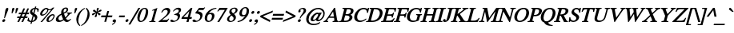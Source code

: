 SplineFontDB: 1.0
FontName: Kinnari-BoldOblique
FullName: Kinnari Bold Oblique
FamilyName: Kinnari
Weight: Bold
Copyright: KinnariBoldItalic by Db Type : Fontographer 3.5
Version: 001.000
ItalicAngle: -12
UnderlinePosition: -70
UnderlineWidth: 25
Ascent: 800
Descent: 200
NeedsXUIDChange: 1
FSType: 0
PfmFamily: 17
TTFWeight: 700
TTFWidth: 5
Panose: 0 0 0 0 0 0 0 0 0 0
LineGap: 90
VLineGap: 0
ScriptLang: 3
 1 DFLT 1 dflt 
 1 thai 1 dflt 
 1 latn 1 dflt 
TableOrder: GSUB 1
	'liga'
LangName: 1033 "" "" "" "TheOmegaProject(v.beta1).YannisHaralambous,VirachSornlertlamvanichandAnutaraTantraporn: Omega3: 1999" "" "" "" "Norasi Bold is a trademark of NECTEC. Yannis Haralambous, Virach Sornlertlamvanich and Anutara Tantraporn." "" "Yannis Haralambous, Virach Sornlertlamvanich and Anutara Tantraporn" "This font was developed under the National Font Project at NECTEC as to be a free licensed font for Thai users and developers." "www.nectec.or.th/sll/" 
Encoding: custom
UnicodeInterp: none
DisplaySize: -72
AntiAlias: 1
FitToEm: 1
WinInfo: 208 8 4
BeginPrivate: 7
BlueValues 31 [-14 0 307 318 449 456 460 464]
BlueScale 9 0.0454545
StdHW 4 [30]
StdVW 4 [70]
StemSnapH 7 [30 42]
StemSnapV 7 [30 42]
ForceBold 4 true
EndPrivate
TeXData: 1 10485760 -562637 314572 157286 104857 330301 1048576 104857 783286 444596 497025 792723 393216 433062 380633 303038 157286 324010 404750 52429 2506097 1059062 262144
BeginChars: 259 225
StartChar: .notdef
Encoding: 0 -1 0
Width: 250
Flags: HW
HStem: 0 15<15 250> 370 15<0 235>
VStem: 0 15<0 370> 235 15<15 385>
Fore
94 370 m 1
 18 15 l 1
 238 15 l 1
 314 370 l 1
 94 370 l 1
250 0 m 1
 0 0 l 1
 82 385 l 1
 332 385 l 1
 250 0 l 1
EndSplineSet
EndChar
StartChar: space
Encoding: 32 32 1
Width: 300
Flags: W
EndChar
StartChar: exclam
Encoding: 33 33 2
Width: 217
Flags: HW
HStem: -9 90 436 20<214.5 248.5>
Fore
257 396 m 0
 257 396 l 0
 254 385 250 373 246 363 c 2
 151 115 l 1
 128 115 l 1
 166 364 l 1
 168 374 169 385 172 396 c 0
 179 421 198 456 231 456 c 0
 266 456 264 421 257 396 c 0
163 35 m 0
 156 9 130 -9 106 -9 c 0
 84 -9 66 11 72 35 c 0
 79 60 104 82 131 82 c 0
 156 82 170 60 163 35 c 0
EndSplineSet
EndChar
StartChar: quotedbl
Encoding: 34 34 3
Width: 265
Flags: HW
HStem: 441 20<187.5 208 305 325.5>
Fore
341 424 m 0
 282 289 l 1
 255 289 l 1
 269 424 l 1
 270 442 295 461 315 461 c 0
 336 461 350 443 341 424 c 0
224 424 m 1
 164 289 l 1
 137 289 l 1
 152 424 l 1
 153 443 177 461 198 461 c 0
 218 461 231 442 224 424 c 1
EndSplineSet
EndChar
StartChar: numbersign
Encoding: 35 35 4
Width: 325
Flags: HW
HStem: 0 20 141 52 263 52<96 153 228 277 352 400>
Fore
400 263 m 1
 331 263 l 1
 301 192 l 1
 365 192 l 1
 352 141 l 1
 280 141 l 1
 222 0 l 1
 168 0 l 1
 226 141 l 1
 155 141 l 1
 96 0 l 1
 42 0 l 1
 101 141 l 1
 33 141 l 1
 46 192 l 1
 122 192 l 1
 153 263 l 1
 82 263 l 1
 96 315 l 1
 174 315 l 1
 230 447 l 1
 284 447 l 1
 228 315 l 1
 298 315 l 1
 354 447 l 1
 407 447 l 1
 352 315 l 1
 414 315 l 1
 400 263 l 1
277 263 m 1
 207 263 l 1
 176 192 l 1
 247 192 l 1
 277 263 l 1
EndSplineSet
EndChar
StartChar: dollar
Encoding: 36 36 5
Width: 325
Flags: HW
HStem: -4 30
Fore
336 116 m 0
 336 116 l 0
 316 40 248 0 178 -7 c 1
 163 -65 l 1
 125 -65 l 1
 140 -8 l 1
 99 -7 61 5 29 28 c 1
 55 126 l 1
 80 126 l 1
 73 65 96 30 149 26 c 1
 195 197 l 1
 152 226 97 264 115 331 c 0
 133 399 197 434 260 439 c 1
 271 481 l 1
 309 481 l 1
 298 439 l 1
 333 436 367 425 391 401 c 1
 369 317 l 1
 345 317 l 1
 350 367 330 399 289 405 c 1
 249 259 l 1
 299 227 357 194 336 116 c 0
217 280 m 0
 251 405 l 0
 229 400 192 378 184 347 c 0
 175 313 197 297 217 280 c 0
265 99 m 0
 275 137 253 159 227 177 c 1
 187 27 l 1
 225 35 254 60 265 99 c 0
EndSplineSet
EndChar
StartChar: percent
Encoding: 37 37 6
Width: 542
Flags: HW
HStem: -7 36<366.5 402.5> 189 42 419 30
Fore
549 458 m 1
 165 -7 l 1
 115 -7 l 1
 446 393 l 1
 413 383 380 381 357 385 c 1
 357 377 357 368 355 361 c 0
 330 268 228 189 168 189 c 0
 113 189 92 225 109 286 c 0
 128 360 223 449 300 449 c 0
 324 449 338 443 351 426 c 1
 363 415 376 413 395 413 c 0
 431 413 470 429 500 458 c 1
 549 458 l 1
556 171 m 0
 556 171 l 0
 527 64 432 -7 373 -7 c 0
 300 -7 294 36 308 90 c 0
 328 164 423 250 500 250 c 0
 549 250 566 209 556 171 c 0
324 370 m 0
 324 370 l 0
 326 378 326 386 327 394 c 1
 308 401 304 414 294 414 c 0
 271 414 191 352 169 268 c 0
 163 245 165 228 190 228 c 1
 252 234 308 311 324 370 c 0
522 167 m 0
 528 189 522 213 497 213 c 0
 465 213 435 179 415 153 c 0
 365 85 343 29 390 29 c 0
 447 29 509 118 522 167 c 0
EndSplineSet
EndChar
StartChar: ampersand
Encoding: 38 38 7
Width: 506
Flags: HW
HStem: -7 52 416 42
Fore
521 78 m 1
 521 78 l 0
 467 20 435 -7 388 -7 c 0
 344 -7 315 20 292 49 c 1
 246 16 191 -7 141 -7 c 0
 63 -7 29 33 48 104 c 0
 68 178 155 232 213 259 c 1
 210 287 209 316 217 346 c 0
 233 407 291 458 354 458 c 0
 406 458 441 427 427 372 c 0
 411 314 352 278 299 256 c 1
 310 215 324 176 341 139 c 1
 370 166 413 212 421 243 c 0
 425 258 418 265 386 268 c 1
 393 295 l 1
 549 295 l 1
 542 268 l 1
 495 262 483 246 458 216 c 0
 425 176 379 127 360 107 c 1
 376 80 396 56 434 56 c 0
 457 56 477 69 501 95 c 1
 521 78 l 1
377 374 m 0
 377 374 l 0
 384 399 372 421 347 421 c 0
 313 421 297 395 289 367 c 0
 283 345 287 313 291 292 c 1
 327 308 367 337 377 374 c 0
273 79 m 1
 250 123 234 172 220 222 c 1
 176 198 141 171 128 122 c 0
 117 82 143 44 183 44 c 0
 206 44 243 59 273 79 c 1
EndSplineSet
EndChar
StartChar: quotesingle
Encoding: 39 39 8
Width: 117
Flags: HW
HStem: 440 20<171.5 192>
Fore
208 423 m 2
 149 288 l 1
 122 288 l 1
 136 423 l 1
 137 442 161 460 182 460 c 0
 202 460 216 441 208 423 c 2
EndSplineSet
EndChar
StartChar: parenleft
Encoding: 40 40 9
Width: 217
Flags: HW
HStem: 440 20<318 318>
Fore
183 -96 m 1
 160 -118 l 1
 85 -56 34 36 71 177 c 0
 103 293 187 390 318 460 c 1
 325 434 l 1
 218 372 170 281 144 183 c 0
 116 78 103 -15 183 -96 c 1
EndSplineSet
EndChar
StartChar: parenright
Encoding: 41 41 10
Width: 217
Flags: HW
Fore
236 159 m 0
 205 44 111 -56 -9 -118 c 1
 -17 -95 l 1
 92 -31 138 59 164 157 c 0
 192 263 206 365 125 435 c 1
 148 459 l 1
 175 442 286 347 236 159 c 0
EndSplineSet
EndChar
StartChar: asterisk
Encoding: 42 42 11
Width: 325
Flags: HW
HStem: 442 20<271 304>
Fore
356 242 m 0
 331 213 305 227 295 247 c 0
 287 262 277 272 255 291 c 1
 250 263 252 241 252 223 c 0
 252 201 241 167 209 167 c 0
 175 167 182 200 197 223 c 0
 209 241 216 258 227 291 c 1
 194 274 178 263 163 247 c 1
 142 228 109 213 99 243 c 0
 91 271 126 290 148 296 c 1
 166 299 190 305 216 316 c 1
 192 330 178 335 160 337 c 1
 138 342 114 359 139 389 c 0
 163 417 189 401 201 385 c 0
 211 372 221 355 240 339 c 1
 247 372 248 388 246 406 c 0
 243 429 254 462 288 462 c 0
 320 462 313 428 301 406 c 0
 291 389 279 366 268 339 c 1
 294 355 314 374 330 387 c 0
 351 403 385 418 394 390 c 0
 403 362 371 343 345 340 c 0
 325 336 307 328 273 315 c 1
 296 304 318 299 335 295 c 0
 355 289 379 270 356 242 c 0
EndSplineSet
EndChar
StartChar: plus
Encoding: 43 43 12
Width: 367
Flags: HW
HStem: 157 58<70 197 270 397>
Fore
397 157 m 1
 254 157 l 1
 215 13 l 1
 158 13 l 1
 197 157 l 1
 54 157 l 1
 70 215 l 1
 213 215 l 1
 251 357 l 1
 308 357 l 1
 270 215 l 1
 413 215 l 1
 397 157 l 1
EndSplineSet
EndChar
StartChar: comma
Encoding: 44 44 13
Width: 163
Flags: HW
HStem: -6 90
Fore
143 12 m 0
 133 -26 74 -78 30 -93 c 1
 24 -67 l 1
 52 -55 92 -23 97 -3 c 0
 97 -2 97 -1 96 -1 c 0
 90 -1 80 -3 74 -3 c 0
 52 -1 36 13 43 37 c 0
 51 67 73 84 103 84 c 0
 147 84 152 45 143 12 c 0
EndSplineSet
EndChar
StartChar: hyphen
Encoding: 45 45 14
Width: 217
Flags: HW
HStem: 157 58
Fore
238 157 m 1
 62 157 l 1
 77 214 l 1
 253 214 l 1
 238 157 l 1
EndSplineSet
EndChar
StartChar: period
Encoding: 46 46 15
Width: 163
Flags: HW
HStem: -7 90
Fore
137 38 m 0
 130 11 104 -7 79 -7 c 0
 55 -7 40 15 46 38 c 0
 53 62 79 84 104 84 c 0
 129 84 144 65 137 38 c 0
EndSplineSet
EndChar
StartChar: slash
Encoding: 47 47 16
Width: 181
Flags: HW
HStem: 442 20<274 332 332 332>
Fore
332 462 m 1
 21 -68 l 1
 -37 -68 l 1
 274 462 l 1
 332 462 l 1
EndSplineSet
EndChar
StartChar: zero
Encoding: 48 48 17
Width: 350
Flags: HW
HStem: -9 20 426 30
Fore
388 221 m 0
 388 221 l 0
 363 128 289 -9 168 -9 c 0
 72 -9 44 93 79 225 c 0
 105 322 178 456 295 456 c 0
 397 456 424 354 388 221 c 0
309 220 m 0
 339 331 349 423 290 423 c 0
 220 423 183 316 155 212 c 0
 130 120 115 25 182 25 c 0
 252 25 283 125 309 220 c 0
EndSplineSet
EndChar
StartChar: one
Encoding: 49 49 18
Width: 350
Flags: HW
HStem: 0 20 441 20<341 341>
Fore
278 0 m 1
 84 0 l 1
 90 24 l 1
 144 28 155 36 161 60 c 1
 239 352 l 1
 251 394 231 383 176 365 c 1
 182 390 l 1
 341 461 l 1
 233 60 l 1
 227 36 234 28 284 24 c 1
 278 0 l 1
EndSplineSet
EndChar
StartChar: two
Encoding: 50 50 19
Width: 350
Flags: HW
HStem: 0 67 398 58
Fore
361 101 m 1
 293 0 l 1
 26 0 l 1
 33 20 l 1
 176 139 l 2
 229 183 292 243 309 307 c 0
 323 359 299 393 247 393 c 0
 200 393 166 353 136 306 c 1
 110 315 l 1
 148 399 214 456 297 456 c 0
 365 456 407 402 388 334 c 0
 372 271 329 225 251 161 c 2
 135 66 l 1
 255 66 l 2
 299 66 303 68 344 112 c 1
 361 101 l 1
EndSplineSet
EndChar
StartChar: three
Encoding: 51 51 20
Width: 350
Flags: HW
HStem: -7 42 406 52
Fore
343 149 m 0
 315 46 210 -7 117 -7 c 0
 89 -7 35 -2 46 38 c 0
 51 57 68 68 86 68 c 0
 118 68 131 32 170 32 c 0
 219 32 260 72 273 119 c 0
 291 187 262 217 165 217 c 1
 170 240 l 1
 227 256 290 283 306 342 c 0
 316 379 296 403 259 403 c 0
 219 403 185 380 147 334 c 1
 125 341 l 1
 171 417 229 458 295 458 c 0
 369 458 393 418 378 363 c 0
 367 322 337 294 302 273 c 1
 345 249 360 212 343 149 c 0
EndSplineSet
EndChar
StartChar: four
Encoding: 52 52 21
Width: 350
Flags: HW
HStem: 0 20 102 58 429 20<340 383 383 383>
Fore
356 102 m 1
 290 102 l 1
 263 0 l 1
 197 0 l 1
 224 102 l 1
 41 102 l 1
 55 154 l 1
 340 449 l 1
 383 449 l 1
 306 159 l 1
 372 159 l 1
 356 102 l 1
240 159 m 1
 290 346 l 1
 107 159 l 1
 240 159 l 1
EndSplineSet
EndChar
StartChar: five
Encoding: 53 53 22
Width: 350
Flags: HW
HStem: -7 42 382 67
Fore
432 456 m 1
 376 381 l 1
 240 381 l 1
 209 340 l 1
 306 322 377 288 342 158 c 0
 315 56 216 -7 115 -7 c 0
 86 -7 33 -2 37 35 c 0
 40 58 60 73 85 73 c 0
 126 73 130 32 165 32 c 0
 217 32 260 80 276 137 c 0
 302 234 213 265 136 270 c 1
 125 272 122 281 126 289 c 1
 243 449 l 1
 376 449 l 2
 393 449 397 449 418 468 c 1
 432 456 l 1
EndSplineSet
EndChar
StartChar: six
Encoding: 54 54 23
Width: 350
Flags: HW
HStem: -7 30 254 42 442 20<424 436>
Fore
367 149 m 0
 367 149 l 0
 345 67 272 -7 184 -7 c 0
 98 -7 47 63 80 188 c 0
 119 333 247 437 388 457 c 0
 400 458 412 462 436 462 c 1
 432 436 l 1
 403 429 383 428 359 417 c 0
 300 393 236 350 199 275 c 1
 225 288 250 296 277 296 c 0
 358 296 391 240 367 149 c 0
293 156 m 0
 300 205 294 251 241 251 c 0
 221 251 197 244 178 232 c 0
 176 230 176 230 174 229 c 1
 163 213 158 193 152 171 c 0
 130 89 143 27 203 27 c 0
 248 27 282 85 293 156 c 0
EndSplineSet
EndChar
StartChar: seven
Encoding: 55 55 24
Width: 350
Flags: HW
HStem: -7 20 382 67
Fore
430 430 m 1
 172 -7 l 1
 112 -7 l 1
 347 384 l 1
 225 384 l 2
 181 384 169 373 131 330 c 1
 111 342 l 1
 182 449 l 1
 435 449 l 1
 430 430 l 1
EndSplineSet
EndChar
StartChar: eight
Encoding: 56 56 25
Width: 350
Flags: HW
HStem: -7 30 428 30
Fore
340 110 m 0
 340 110 l 0
 320 35 241 -7 171 -7 c 0
 103 -7 51 34 71 109 c 0
 86 163 136 198 182 226 c 1
 153 264 123 288 141 353 c 0
 153 401 215 458 301 458 c 0
 357 458 411 425 394 361 c 0
 379 306 332 274 284 251 c 1
 320 215 358 174 340 110 c 0
332 359 m 0
 332 359 l 0
 343 398 324 425 286 425 c 0
 252 425 218 403 209 368 c 0
 197 326 230 294 256 273 c 1
 292 292 322 322 332 359 c 0
270 92 m 0
 284 144 237 176 205 203 c 0
 204 203 204 202 204 202 c 2
 174 182 146 147 138 116 c 0
 125 66 138 25 190 25 c 0
 228 25 259 54 270 92 c 0
EndSplineSet
EndChar
StartChar: nine
Encoding: 57 57 26
Width: 350
Flags: HW
HStem: -13 20 156 42 428 30
Fore
367 198 m 0
 367 198 l 0
 327 127 247 45 157 11 c 0
 114 -6 72 -13 44 -13 c 1
 47 15 l 1
 95 23 158 40 215 96 c 0
 240 121 265 151 284 182 c 1
 251 165 221 156 194 156 c 0
 120 156 84 211 108 301 c 0
 123 358 186 458 297 458 c 0
 358 458 395 414 401 359 c 0
 405 310 397 252 367 198 c 0
318 279 m 0
 332 332 348 425 279 425 c 0
 227 425 200 361 189 320 c 0
 175 268 170 200 232 200 c 0
 250 200 285 212 302 228 c 1
 308 244 313 260 318 279 c 0
EndSplineSet
EndChar
StartChar: colon
Encoding: 58 58 27
Width: 181
Flags: HW
HStem: -5 90 256 90
Fore
217 300 m 0
 217 300 l 0
 210 273 184 255 159 255 c 0
 133 255 120 277 126 300 c 0
 133 324 157 346 184 346 c 0
 208 346 225 327 217 300 c 0
148 40 m 0
 140 13 115 -5 90 -5 c 0
 64 -5 51 17 57 40 c 0
 63 64 87 86 114 86 c 0
 138 86 155 67 148 40 c 0
EndSplineSet
EndChar
StartChar: semicolon
Encoding: 59 59 28
Width: 181
Flags: HW
HStem: -3 90 256 90
Fore
217 302 m 0
 217 302 l 0
 211 279 182 255 159 255 c 0
 132 255 120 279 126 302 c 0
 132 325 160 346 184 346 c 0
 207 346 223 325 217 302 c 0
153 12 m 0
 143 -26 84 -78 40 -93 c 1
 34 -67 l 1
 62 -55 102 -23 107 -3 c 0
 107 -2 107 -1 106 -1 c 0
 100 -1 90 -3 84 -3 c 0
 62 -1 46 13 53 37 c 0
 61 67 83 84 113 84 c 0
 154 84 163 47 153 12 c 0
EndSplineSet
EndChar
StartChar: less
Encoding: 60 60 29
Width: 367
Flags: HW
HStem: -12 20
Fore
354 -12 m 1
 49 147 l 1
 61 192 l 1
 451 352 l 1
 436 294 l 1
 134 170 l 1
 369 46 l 1
 354 -12 l 1
EndSplineSet
EndChar
StartChar: equal
Encoding: 61 61 30
Width: 367
Flags: HW
HStem: 78 58<48 376> 204 58<82 410>
Fore
410 204 m 1
 67 204 l 1
 82 262 l 1
 425 262 l 1
 410 204 l 1
376 78 m 1
 33 78 l 1
 48 136 l 1
 391 136 l 1
 376 78 l 1
EndSplineSet
EndChar
StartChar: greater
Encoding: 62 62 31
Width: 367
Flags: HW
HStem: -2 20
Fore
399 157 m 1
 9 -2 l 1
 25 56 l 1
 326 180 l 1
 91 304 l 1
 107 362 l 1
 411 202 l 1
 399 157 l 1
EndSplineSet
EndChar
StartChar: question
Encoding: 63 63 32
Width: 289
Flags: HW
HStem: -9 90 426 30
Fore
357 345 m 0
 357 345 l 0
 346 301 307 260 274 231 c 0
 229 191 200 150 182 107 c 1
 156 107 l 1
 185 216 258 259 281 344 c 0
 292 383 282 421 240 421 c 0
 219 421 178 406 179 381 c 0
 179 375 182 375 185 369 c 0
 191 358 193 353 189 340 c 0
 183 319 165 306 143 306 c 0
 115 306 114 335 120 357 c 0
 137 420 206 456 263 456 c 0
 342 456 372 400 357 345 c 0
196 36 m 0
 189 10 161 -9 139 -9 c 0
 116 -9 98 12 105 36 c 0
 111 60 140 82 163 82 c 0
 185 82 202 61 196 36 c 0
EndSplineSet
EndChar
StartChar: at
Encoding: 64 64 33
Width: 599
Flags: HW
HStem: -101 42<226 336.5> 26 42 282 42 413 42
Fore
633 223 m 0
 633 223 l 0
 604 115 505 26 436 26 c 0
 414 26 377 32 369 71 c 1
 337 43 294 27 268 27 c 0
 218 27 189 56 208 128 c 0
 235 227 342 324 419 324 c 0
 446 324 461 311 469 296 c 1
 479 315 l 1
 552 315 l 1
 439 100 l 2
 429 81 438 70 453 70 c 0
 499 70 571 151 590 222 c 0
 621 337 537 414 437 414 c 0
 303 414 180 278 152 170 c 0
 126 75 127 -59 306 -59 c 0
 367 -59 446 -36 490 -1 c 1
 502 -9 l 1
 476 -53 l 1
 476 -53 399 -101 294 -101 c 0
 158 -101 22 -23 75 175 c 0
 105 287 243 455 448 455 c 0
 533 455 680 398 633 223 c 0
433 232 m 0
 443 267 432 278 416 278 c 0
 383 278 310 224 283 122 c 0
 273 87 277 71 301 71 c 0
 321 71 353 96 362 108 c 0
 375 123 421 187 433 232 c 0
EndSplineSet
EndChar
StartChar: A
Encoding: 65 65 34
Width: 470
Flags: HW
HStem: 0 30 141 42<202 328> 429 20<338 367 367 367>
Fore
467 0 m 1
 285 0 l 1
 293 29 l 1
 347 31 347 42 340 90 c 1
 333 141 l 1
 174 141 l 1
 157 115 121 70 115 48 c 0
 110 31 130 29 155 29 c 1
 147 0 l 1
 2 0 l 1
 10 28 l 1
 56 32 83 78 124 137 c 2
 338 449 l 1
 367 449 l 1
 427 87 l 1
 431 64 433 27 475 29 c 1
 467 0 l 1
328 183 m 1
 304 334 l 1
 202 183 l 1
 328 183 l 1
EndSplineSet
EndChar
StartChar: B
Encoding: 66 66 35
Width: 434
Flags: HW
HStem: 0 30 212 42<218 231> 419 30
Fore
430 127 m 0
 430 127 l 0
 408 45 325 0 218 0 c 2
 5 0 l 1
 13 29 l 1
 66 29 80 44 84 60 c 1
 172 389 l 2
 176 404 171 420 118 420 c 1
 125 449 l 1
 307 449 l 2
 413 449 486 418 463 331 c 0
 450 282 415 251 371 235 c 1
 414 218 445 183 430 127 c 0
379 329 m 0
 379 329 l 0
 391 374 370 398 331 405 c 1
 280 409 259 407 254 389 c 2
 218 254 l 1
 263 254 l 2
 323 254 366 281 379 329 c 0
339 128 m 0
 359 201 289 212 231 212 c 2
 207 212 l 1
 168 67 l 2
 163 48 167 40 206 40 c 0
 269 40 321 58 339 128 c 0
EndSplineSet
EndChar
StartChar: C
Encoding: 67 67 36
Width: 434
Flags: HW
HStem: -9 42 414 42
Fore
445 80 m 1
 387 25 308 -9 243 -9 c 0
 112 -9 34 75 74 223 c 0
 110 357 230 456 366 456 c 0
 450 456 467 400 504 455 c 1
 531 455 l 1
 493 293 l 1
 464 293 l 1
 463 366 432 413 361 413 c 0
 259 413 193 330 163 218 c 0
 140 131 160 36 261 36 c 0
 323 36 369 56 432 106 c 1
 445 80 l 1
EndSplineSet
EndChar
StartChar: D
Encoding: 68 68 37
Width: 470
Flags: HW
HStem: 0 30 419 30
Fore
516 224 m 0
 516 224 l 0
 480 88 366 0 186 0 c 2
 5 0 l 1
 13 29 l 1
 61 29 74 44 78 60 c 1
 166 389 l 2
 170 404 166 420 118 420 c 1
 125 449 l 1
 301 449 l 2
 472 449 556 375 516 224 c 0
429 223 m 0
 462 346 398 408 283 408 c 0
 259 408 254 408 248 383 c 1
 163 67 l 2
 158 49 169 44 180 43 c 0
 306 37 398 108 429 223 c 0
EndSplineSet
EndChar
StartChar: E
Encoding: 69 69 38
Width: 397
Flags: HW
HStem: 0 42 213 42 419 30
Fore
433 126 m 1
 365 0 l 1
 0 0 l 1
 8 29 l 1
 55 29 69 44 73 60 c 1
 161 389 l 2
 165 404 160 420 113 420 c 1
 120 449 l 1
 481 449 l 1
 452 340 l 1
 423 340 l 1
 426 378 414 406 374 406 c 2
 269 406 l 2
 258 406 247 400 244 389 c 2
 208 255 l 1
 291 255 l 2
 330 255 367 264 381 317 c 1
 410 317 l 1
 365 149 l 1
 336 149 l 1
 350 202 319 212 280 212 c 2
 197 212 l 1
 156 60 l 2
 154 53 152 43 160 43 c 2
 246 43 l 2
 295 43 343 44 399 126 c 1
 433 126 l 1
EndSplineSet
EndChar
StartChar: F
Encoding: 70 70 39
Width: 362
Flags: HW
HStem: 0 30 213 42 419 30
Fore
453 340 m 1
 422 340 l 1
 433 412 396 406 354 406 c 2
 268 406 l 2
 253 406 247 399 244 389 c 1
 208 255 l 1
 285 255 l 2
 324 255 361 264 375 317 c 1
 405 317 l 1
 360 149 l 1
 330 149 l 1
 344 202 313 212 274 212 c 2
 197 212 l 1
 156 60 l 1
 152 44 157 29 206 29 c 1
 198 0 l 1
 0 0 l 1
 8 29 l 1
 55 29 69 44 73 60 c 1
 161 389 l 2
 165 404 160 420 113 420 c 1
 120 449 l 1
 482 449 l 1
 453 340 l 1
EndSplineSet
EndChar
StartChar: G
Encoding: 71 71 40
Width: 470
Flags: HW
HStem: -9 42 218 30 414 42<363 394.5>
Fore
525 219 m 1
 481 219 474 200 465 169 c 1
 431 40 l 1
 383 17 301 -9 247 -9 c 0
 132 -9 27 64 69 222 c 0
 105 356 228 456 363 456 c 0
 438 456 473 405 503 456 c 1
 531 456 l 1
 495 302 l 1
 467 302 l 1
 461 373 431 414 358 414 c 0
 255 414 188 326 159 217 c 0
 133 121 162 34 266 34 c 0
 289 34 316 38 340 47 c 0
 355 54 356 57 360 72 c 2
 386 169 l 1
 395 201 397 219 343 219 c 1
 350 248 l 1
 532 248 l 1
 525 219 l 1
EndSplineSet
EndChar
StartChar: H
Encoding: 72 72 41
Width: 470
Flags: HW
HStem: 0 30 210 42 419 30
Fore
465 0 m 1
 268 0 l 1
 276 29 l 1
 324 29 338 44 342 60 c 1
 382 209 l 1
 201 209 l 1
 161 60 l 1
 157 44 162 29 210 29 c 1
 202 0 l 1
 5 0 l 1
 13 29 l 1
 61 29 74 44 78 60 c 1
 166 389 l 2
 170 404 166 420 119 420 c 1
 122 449 l 1
 322 449 l 1
 315 420 l 1
 267 420 253 404 249 389 c 2
 213 252 l 1
 394 252 l 1
 430 389 l 2
 434 404 429 420 381 420 c 1
 388 449 l 1
 585 449 l 1
 578 420 l 1
 531 420 516 404 512 389 c 2
 424 60 l 1
 420 44 426 29 473 29 c 1
 465 0 l 1
EndSplineSet
EndChar
StartChar: I
Encoding: 73 73 42
Width: 217
Flags: HW
HStem: 0 30 419 30
Fore
214 0 m 1
 4 0 l 1
 12 29 l 1
 66 29 80 44 84 60 c 1
 172 389 l 2
 176 404 171 420 117 420 c 1
 124 449 l 1
 334 449 l 1
 327 420 l 1
 273 420 258 404 254 389 c 2
 166 60 l 1
 162 44 168 29 222 29 c 1
 214 0 l 1
EndSplineSet
EndChar
StartChar: J
Encoding: 74 74 43
Width: 253
Flags: HW
HStem: -9 42 419 30
Fore
366 420 m 1
 312 420 297 404 293 389 c 2
 226 137 l 1
 199 39 135 -9 71 -9 c 0
 49 -9 8 0 10 35 c 1
 11 46 l 1
 16 65 38 86 61 86 c 0
 87 86 95 65 91 56 c 0
 86 47 88 32 97 32 c 0
 113 32 123 59 129 82 c 2
 211 389 l 2
 215 404 210 420 156 420 c 1
 163 449 l 1
 373 449 l 1
 366 420 l 1
EndSplineSet
EndChar
StartChar: K
Encoding: 75 75 44
Width: 470
Flags: HW
HStem: 0 30 419 30
Fore
469 0 m 1
 255 0 l 1
 263 29 l 1
 307 29 315 32 309 46 c 1
 300 77 270 122 251 146 c 1
 209 205 l 1
 199 199 l 1
 162 60 l 2
 158 44 164 29 213 29 c 1
 205 0 l 1
 5 0 l 1
 13 29 l 1
 62 29 76 44 80 60 c 1
 168 389 l 2
 172 404 167 420 118 420 c 1
 125 449 l 1
 326 449 l 1
 319 420 l 1
 269 420 254 404 250 389 c 2
 214 254 l 1
 268 292 398 380 405 406 c 0
 410 425 384 419 365 421 c 1
 372 449 l 1
 558 449 l 1
 551 420 l 1
 497 420 467 396 429 366 c 2
 287 254 l 1
 356 150 l 1
 387 102 l 2
 410 66 425 29 477 29 c 1
 469 0 l 1
EndSplineSet
EndChar
StartChar: L
Encoding: 76 76 45
Width: 397
Flags: HW
HStem: 0 42 419 30
Fore
435 129 m 1
 364 0 l 1
 0 0 l 1
 8 29 l 1
 55 29 69 44 73 60 c 1
 161 389 l 2
 165 404 160 420 113 420 c 1
 120 449 l 1
 317 449 l 1
 310 420 l 1
 262 420 248 404 244 389 c 2
 156 60 l 2
 152 45 174 43 209 43 c 0
 287 43 341 39 403 129 c 1
 435 129 l 1
EndSplineSet
EndChar
StartChar: M
Encoding: 77 77 46
Width: 578
Flags: HW
HStem: 0 30 419 30
Fore
574 0 m 1
 378 0 l 1
 386 29 l 1
 433 29 447 44 451 60 c 1
 527 344 l 1
 281 0 l 1
 262 0 l 1
 200 329 l 1
 128 60 l 1
 124 44 130 29 183 29 c 1
 175 0 l 1
 5 0 l 1
 13 29 l 1
 66 29 80 44 84 60 c 1
 172 389 l 2
 176 404 171 420 119 420 c 1
 126 449 l 1
 268 449 l 1
 328 129 l 1
 551 449 l 1
 694 449 l 1
 687 420 l 1
 639 420 625 404 621 389 c 2
 533 60 l 1
 529 44 535 29 582 29 c 1
 574 0 l 1
EndSplineSet
EndChar
StartChar: N
Encoding: 78 78 47
Width: 470
Flags: HW
HStem: 0 30 419 30
Fore
582 420 m 1
 529 420 514 404 510 389 c 2
 404 -9 l 1
 382 -9 l 1
 198 337 l 1
 124 60 l 2
 120 44 125 29 179 29 c 1
 171 0 l 1
 0 0 l 1
 8 29 l 1
 61 29 75 44 79 60 c 1
 167 388 l 1
 165 394 l 1
 152 414 150 420 113 420 c 1
 120 449 l 1
 243 449 l 1
 401 149 l 1
 465 389 l 2
 469 404 465 420 411 420 c 1
 418 449 l 1
 589 449 l 1
 582 420 l 1
EndSplineSet
EndChar
StartChar: O
Encoding: 79 79 48
Width: 470
Flags: HW
HStem: -9 42 414 42
Fore
515 223 m 0
 515 223 l 0
 480 93 368 -9 233 -9 c 0
 114 -9 36 81 74 223 c 0
 110 358 226 458 357 456 c 1
 475 461 553 367 515 223 c 0
426 223 m 1
 452 320 444 418 346 416 c 1
 253 410 196 342 164 223 c 0
 129 95 168 25 242 31 c 0
 356 40 411 157 426 223 c 1
EndSplineSet
EndChar
StartChar: P
Encoding: 80 80 49
Width: 362
Flags: HW
HStem: 0 30 188 42 419 30
Fore
449 327 m 0
 449 327 l 0
 422 226 325 188 237 188 c 0
 222 188 206 189 190 190 c 1
 155 60 l 1
 151 44 157 29 204 29 c 1
 196 0 l 1
 -1 0 l 1
 7 29 l 1
 55 29 69 44 73 60 c 1
 161 389 l 2
 165 404 161 420 116 420 c 1
 123 449 l 1
 294 449 l 2
 400 449 470 408 449 327 c 0
360 322 m 0
 379 391 326 408 268 408 c 0
 249 408 248 406 243 387 c 2
 201 231 l 1
 209 230 216 229 224 229 c 0
 289 229 342 252 360 322 c 0
EndSplineSet
EndChar
StartChar: Q
Encoding: 81 81 50
Width: 470
Flags: HW
HStem: -115 30 414 42
Fore
433 -115 m 1
 433 -115 l 0
 309 -115 236 -95 193 -40 c 0
 184 -29 176 -11 167 -3 c 1
 164 3 155 5 152 6 c 0
 70 30 49 131 74 223 c 0
 109 355 219 456 357 456 c 0
 493 456 550 354 515 223 c 0
 482 100 378 9 291 -4 c 1
 320 -55 364 -86 440 -88 c 1
 433 -115 l 1
426 223 m 0
 459 346 426 416 346 416 c 0
 261 415 197 347 164 223 c 0
 131 101 162 31 243 31 c 0
 329 31 395 109 426 223 c 0
EndSplineSet
EndChar
StartChar: R
Encoding: 82 82 51
Width: 434
Flags: HW
HStem: 0 30 419 30
Fore
433 0 m 1
 317 0 l 1
 216 200 l 1
 191 199 l 1
 154 60 l 2
 150 44 155 29 203 29 c 1
 195 0 l 1
 0 0 l 1
 8 29 l 1
 54 29 67 44 71 60 c 1
 159 389 l 2
 163 404 159 420 113 420 c 1
 120 449 l 1
 300 449 l 2
 414 449 470 406 448 326 c 0
 430 257 368 222 306 210 c 1
 387 62 l 2
 398 43 407 31 441 28 c 1
 433 0 l 1
361 325 m 0
 377 384 340 408 287 408 c 0
 252 408 248 410 241 385 c 1
 202 239 l 1
 286 243 344 261 361 325 c 0
EndSplineSet
EndChar
StartChar: S
Encoding: 83 83 52
Width: 362
Flags: HW
HStem: -9 42 414 42
Fore
359 118 m 0
 342 56 275 -9 180 -9 c 0
 117 -9 87 43 66 -9 c 1
 38 -9 l 1
 58 147 l 1
 87 147 l 1
 92 84 121 32 186 32 c 0
 233 32 275 72 274 118 c 0
 272 209 95 214 129 339 c 0
 147 408 216 456 283 456 c 0
 348 456 364 405 393 456 c 1
 420 456 l 1
 395 301 l 1
 363 301 l 1
 365 364 338 413 282 413 c 0
 248 413 216 395 206 359 c 0
 197 324 229 300 251 284 c 0
 328 229 380 199 359 118 c 0
EndSplineSet
EndChar
StartChar: T
Encoding: 84 84 53
Width: 397
Flags: HW
HStem: 0 30 407 42
Fore
480 322 m 1
 450 322 l 1
 458 407 429 405 387 405 c 2
 349 405 l 1
 256 60 l 1
 252 44 257 29 305 29 c 1
 297 0 l 1
 100 0 l 1
 108 29 l 1
 156 29 169 44 173 60 c 1
 266 405 l 1
 225 405 180 408 158 384 c 1
 141 368 133 347 121 322 c 1
 90 322 l 1
 128 449 l 1
 510 449 l 1
 480 322 l 1
EndSplineSet
EndChar
StartChar: U
Encoding: 85 85 54
Width: 470
Flags: HW
HStem: -9 42 419 30
Fore
579 420 m 1
 528 420 513 404 509 389 c 2
 454 182 l 1
 433 105 410 45 322 9 c 0
 298 -2 261 -9 232 -9 c 0
 108 -9 73 48 106 173 c 1
 164 389 l 2
 168 404 163 420 116 420 c 1
 123 449 l 1
 319 449 l 1
 312 420 l 1
 265 420 250 404 246 389 c 2
 187 168 l 2
 162 73 180 36 257 36 c 0
 371 36 394 124 410 182 c 1
 465 389 l 2
 469 404 464 420 413 420 c 1
 420 449 l 1
 586 449 l 1
 579 420 l 1
EndSplineSet
EndChar
StartChar: V
Encoding: 86 86 55
Width: 470
Flags: HW
HStem: -9 20 419 30
Fore
577 420 m 1
 542 420 525 401 510 378 c 0
 431 263 318 90 254 -9 c 1
 236 -9 l 1
 172 350 l 1
 165 386 161 420 118 420 c 1
 125 449 l 1
 314 449 l 1
 307 420 l 1
 266 420 257 417 253 404 c 0
 250 391 261 343 262 330 c 1
 298 133 l 1
 441 349 l 2
 449 362 465 386 469 400 c 0
 475 420 450 420 428 420 c 1
 435 449 l 1
 584 449 l 1
 577 420 l 1
EndSplineSet
EndChar
StartChar: W
Encoding: 87 87 56
Width: 614
Flags: HW
HStem: -9 20 419 30
Fore
730 421 m 1
 708 419 694 416 683 406 c 0
 674 397 669 388 665 379 c 1
 425 -9 l 1
 406 -9 l 1
 377 253 l 1
 212 -9 l 1
 191 -9 l 1
 165 278 l 1
 162 310 158 371 149 399 c 0
 145 413 133 418 111 421 c 1
 118 449 l 1
 293 449 l 1
 286 420 l 1
 270 420 l 2
 253 418 243 419 239 402 c 0
 237 396 239 378 240 373 c 1
 265 152 l 1
 368 313 l 1
 367 340 365 371 359 395 c 0
 354 415 341 420 311 420 c 1
 318 449 l 1
 508 449 l 1
 501 420 l 1
 478 420 452 424 447 408 c 0
 445 399 446 388 446 384 c 1
 473 152 l 1
 597 347 l 2
 615 376 627 400 624 409 c 0
 620 420 603 419 585 421 c 1
 592 449 l 1
 737 449 l 1
 730 421 l 1
EndSplineSet
EndChar
StartChar: X
Encoding: 88 88 57
Width: 470
Flags: HW
HStem: 0 30 419 30
Fore
467 0 m 1
 258 0 l 1
 266 29 l 1
 310 29 321 32 318 50 c 1
 318 65 306 94 300 107 c 1
 269 182 l 1
 182 100 l 2
 166 86 147 69 134 53 c 0
 123 39 136 29 175 29 c 1
 167 0 l 1
 0 0 l 1
 8 29 l 1
 51 29 86 65 129 106 c 2
 253 221 l 1
 216 316 l 1
 185 392 173 418 121 420 c 1
 128 449 l 1
 340 449 l 1
 333 420 l 1
 292 420 284 420 280 408 c 0
 275 389 305 325 312 310 c 2
 323 286 l 1
 405 362 l 2
 416 372 442 392 446 407 c 0
 451 424 423 420 404 420 c 1
 411 449 l 1
 582 449 l 1
 575 420 l 1
 523 420 478 379 453 356 c 2
 338 248 l 1
 409 80 l 1
 427 42 439 29 475 29 c 1
 467 0 l 1
EndSplineSet
EndChar
StartChar: Y
Encoding: 89 89 58
Width: 470
Flags: HW
HStem: 0 30 419 30
Fore
578 421 m 1
 526 414 487 371 462 344 c 2
 334 205 l 1
 295 60 l 1
 291 44 297 29 353 29 c 1
 345 0 l 1
 131 0 l 1
 139 29 l 1
 195 29 209 44 213 60 c 1
 250 197 l 1
 201 315 l 1
 176 377 171 419 120 420 c 1
 127 449 l 1
 325 449 l 1
 318 420 l 1
 282 420 271 421 268 410 c 0
 265 398 269 388 274 379 c 1
 325 251 l 1
 442 380 l 1
 450 390 463 401 462 413 c 0
 461 420 456 420 420 420 c 1
 427 449 l 1
 585 449 l 1
 578 421 l 1
EndSplineSet
EndChar
StartChar: Z
Encoding: 90 90 59
Width: 397
Flags: HW
HStem: 0 42 407 42
Fore
432 131 m 1
 380 0 l 1
 -3 0 l 1
 2 19 l 1
 383 408 l 1
 263 408 l 2
 201 408 162 397 130 321 c 1
 97 321 l 1
 146 449 l 1
 506 449 l 1
 499 431 l 1
 121 41 l 1
 265 41 l 2
 331 41 364 58 402 131 c 1
 432 131 l 1
EndSplineSet
EndChar
StartChar: bracketleft
Encoding: 91 91 60
Width: 217
Flags: HW
HStem: -102 30 419 30
Fore
176 -102 m 1
 22 -102 l 1
 169 449 l 1
 323 449 l 1
 314 416 l 1
 255 416 l 2
 232 416 225 411 219 388 c 2
 105 -36 l 2
 98 -63 103 -69 128 -69 c 2
 185 -69 l 1
 176 -102 l 1
EndSplineSet
EndChar
StartChar: backslash
Encoding: 92 92 61
Width: 181
Flags: HW
HStem: 0 20 440 20<55 121 121 121>
Fore
249 0 m 1
 183 0 l 1
 55 460 l 1
 121 460 l 1
 249 0 l 1
EndSplineSet
EndChar
StartChar: bracketright
Encoding: 93 93 62
Width: 217
Flags: HW
HStem: -102 30 419 30
Fore
140 -102 m 1
 -13 -102 l 1
 -4 -69 l 1
 49 -69 l 2
 81 -68 85 -64 93 -33 c 1
 202 372 l 1
 209 401 216 416 191 416 c 2
 125 416 l 1
 134 449 l 1
 287 449 l 1
 140 -102 l 1
EndSplineSet
EndChar
StartChar: asciicircum
Encoding: 94 94 63
Width: 305
Flags: HW
Fore
354 167 m 1
 289 167 l 1
 253 375 l 1
 106 167 l 1
 42 167 l 1
 247 447 l 1
 299 447 l 1
 354 167 l 1
EndSplineSet
EndChar
StartChar: underscore
Encoding: 95 95 64
Width: 325
Flags: HW
HStem: -108 42
Fore
304 -108 m 1
 -37 -108 l 1
 -25 -64 l 1
 316 -64 l 1
 304 -108 l 1
EndSplineSet
EndChar
StartChar: grave
Encoding: 96 96 65
Width: 217
Flags: HW
Fore
267 330 m 1
 219 331 l 1
 139 390 l 2
 128 397 113 412 117 425 c 0
 122 445 135 457 153 457 c 0
 166 457 184 448 190 433 c 1
 267 330 l 1
EndSplineSet
EndChar
StartChar: a
Encoding: 97 97 66
Width: 289
Flags: HW
HStem: -7 52 284 30
Fore
315 70 m 0
 304 34 l 0
 290 21 252 -7 232 -7 c 0
 200 -7 189 12 190 35 c 1
 156 12 117 -7 91 -7 c 0
 47 -7 24 28 35 70 c 0
 56 149 166 180 230 202 c 1
 246 260 249 283 213 283 c 0
 202 283 182 280 173 270 c 1
 169 263 169 251 165 235 c 0
 160 216 137 198 118 198 c 0
 81 198 81 230 106 261 c 0
 141 303 187 314 230 314 c 0
 308 314 322 281 299 195 c 2
 263 58 l 2
 258 40 272 43 315 70 c 0
195 70 m 1
 221 169 l 1
 180 155 127 143 114 93 c 0
 108 70 114 48 140 48 c 0
 150 48 184 58 195 70 c 1
EndSplineSet
EndChar
StartChar: b
Encoding: 98 98 67
Width: 325
Flags: HW
HStem: -7 42 262 52 444 20<236 236>
Fore
360 166 m 0
 360 166 l 0
 337 77 250 -7 156 -7 c 0
 117 -7 80 4 58 26 c 0
 52 31 51 40 54 52 c 2
 140 372 l 1
 149 408 142 403 106 403 c 1
 113 429 l 1
 144 437 162 440 180 446 c 2
 236 464 l 1
 187 279 l 1
 214 302 248 314 280 314 c 0
 360 314 379 236 360 166 c 0
280 138 m 0
 293 186 298 258 237 258 c 0
 195 258 175 234 168 209 c 1
 129 63 l 1
 122 46 129 45 141 38 c 0
 150 34 165 31 175 31 c 0
 235 31 267 88 280 138 c 0
EndSplineSet
EndChar
StartChar: c
Encoding: 99 99 68
Width: 289
Flags: HW
HStem: -7 58 284 30
Fore
308 109 m 1
 259 43 206 -7 136 -7 c 0
 62 -7 25 62 47 147 c 0
 71 236 144 314 246 314 c 0
 286 314 342 291 332 243 c 0
 327 224 304 206 285 206 c 0
 266 206 252 224 257 242 c 0
 263 264 254 279 225 279 c 0
 173 279 135 224 122 174 c 0
 107 118 120 55 182 55 c 0
 222 55 255 84 289 121 c 1
 308 109 l 1
EndSplineSet
EndChar
StartChar: d
Encoding: 100 100 69
Width: 325
Flags: HW
HStem: -7 52 278 36<202 248> 444 20<408 408>
Fore
335 31 m 1
 335 31 l 0
 296 20 260 9 209 -14 c 1
 220 25 l 1
 195 6 164 -7 136 -7 c 0
 50 -7 27 68 48 145 c 0
 69 225 150 314 238 314 c 0
 263 314 281 305 293 297 c 1
 313 372 l 2
 322 407 317 403 278 403 c 1
 285 429 l 1
 317 437 334 441 352 446 c 2
 408 464 l 1
 302 67 l 2
 297 48 318 55 342 55 c 1
 335 31 l 1
236 84 m 1
 267 203 l 1
 279 245 269 278 227 278 c 0
 177 278 140 220 125 165 c 0
 104 86 126 41 174 41 c 0
 206 41 230 65 236 84 c 1
EndSplineSet
EndChar
StartChar: e
Encoding: 101 101 70
Width: 289
Flags: HW
HStem: -7 58 180 36<129 244> 272 42
Fore
316 116 m 1
 316 116 l 0
 273 46 204 -7 136 -7 c 0
 57 -7 24 65 46 147 c 0
 73 245 147 314 231 314 c 0
 306 314 338 260 318 180 c 1
 115 180 l 1
 104 123 113 53 179 53 c 0
 219 53 260 85 294 126 c 1
 316 116 l 1
244 216 m 1
 249 246 242 275 207 275 c 0
 169 275 144 249 129 216 c 1
 244 216 l 1
EndSplineSet
EndChar
StartChar: f
Encoding: 102 102 71
Width: 217
Flags: HW
HStem: 0 20 271 36<88 132 212 282> 378 82
Fore
367 416 m 1
 363 398 344 377 325 377 c 0
 288 377 305 410 282 423 c 0
 278 426 269 427 264 424 c 1
 239 418 234 387 229 368 c 2
 212 307 l 1
 291 307 l 1
 282 271 l 1
 203 271 l 1
 146 60 l 1
 140 36 148 28 196 24 c 1
 190 0 l 1
 5 0 l 1
 11 24 l 1
 58 28 69 36 75 60 c 1
 132 271 l 1
 79 271 l 1
 88 307 l 1
 141 307 l 1
 147 328 152 345 162 364 c 0
 188 418 243 460 301 460 c 0
 330 460 361 453 367 416 c 1
EndSplineSet
EndChar
StartChar: g
Encoding: 103 103 72
Width: 325
Flags: HW
HStem: -141 52<102 124> -9 67 99 30 284 30
Fore
381 251 m 1
 331 251 l 0
 333 234 330 216 326 203 c 0
 308 136 246 96 185 96 c 0
 175 96 163 98 152 100 c 1
 140 97 115 79 113 67 c 1
 119 56 149 58 160 57 c 0
 252 53 323 57 302 -24 c 0
 281 -102 156 -141 92 -141 c 0
 11 -141 -15 -94 -8 -66 c 0
 -1 -40 29 -21 70 7 c 1
 58 14 47 26 52 43 c 0
 58 68 91 93 121 113 c 1
 92 130 80 159 91 201 c 0
 109 270 176 314 243 314 c 0
 299 314 296 281 393 293 c 1
 381 251 l 1
256 185 m 0
 256 185 l 0
 264 218 265 280 225 280 c 0
 191 280 175 254 168 226 c 0
 158 189 153 129 201 129 c 0
 233 129 248 157 256 185 c 0
264 -36 m 0
 272 -7 229 -10 192 -9 c 0
 164 -9 127 -8 97 -3 c 1
 83 -16 63 -34 58 -51 c 0
 53 -72 72 -89 132 -89 c 0
 203 -89 255 -70 264 -36 c 0
EndSplineSet
EndChar
StartChar: h
Encoding: 104 104 73
Width: 325
Flags: HW
HStem: 0 20 262 52 444 20<234 234>
Fore
327 0 m 1
 174 0 l 1
 180 24 l 1
 214 27 225 37 231 60 c 2
 267 195 l 2
 276 228 284 263 243 263 c 0
 211 263 192 247 171 229 c 1
 126 60 l 2
 120 37 125 27 157 24 c 1
 151 0 l 1
 -2 0 l 1
 4 24 l 1
 38 27 49 37 55 60 c 2
 139 372 l 2
 148 405 142 404 106 403 c 1
 113 429 l 1
 143 437 160 441 178 446 c 2
 234 464 l 1
 184 275 l 1
 212 298 246 314 280 314 c 0
 351 314 359 274 339 196 c 1
 302 60 l 2
 296 37 301 27 333 24 c 1
 327 0 l 1
EndSplineSet
EndChar
StartChar: i
Encoding: 105 105 74
Width: 181
Flags: HW
HStem: 0 30 378 82
Fore
240 418 m 0
 240 418 l 0
 234 396 210 377 188 377 c 0
 164 377 152 396 158 418 c 0
 164 442 186 460 210 460 c 0
 232 460 246 442 240 418 c 0
177 0 m 1
 7 0 l 1
 14 25 l 1
 54 27 66 37 72 60 c 2
 114 218 l 2
 125 259 120 263 74 251 c 1
 81 277 l 1
 212 318 l 1
 143 60 l 2
 137 37 143 27 184 25 c 1
 177 0 l 1
EndSplineSet
EndChar
StartChar: j
Encoding: 106 106 75
Width: 181
Flags: HW
HStem: 378 82
Fore
258 418 m 0
 258 418 l 0
 252 396 228 377 206 377 c 0
 184 377 170 396 176 418 c 0
 182 442 206 460 228 460 c 0
 250 460 264 442 258 418 c 0
146 16 m 2
 118 -89 62 -141 -15 -141 c 0
 -35 -141 -57 -133 -66 -121 c 0
 -78 -102 -65 -73 -45 -66 c 1
 -25 -57 -9 -61 -3 -73 c 0
 1 -83 6 -95 20 -103 c 0
 40 -113 51 -74 57 -53 c 1
 133 231 l 1
 140 259 132 259 91 253 c 1
 97 277 l 1
 227 318 l 1
 146 16 l 2
EndSplineSet
EndChar
StartChar: k
Encoding: 107 107 76
Width: 325
Flags: HW
HStem: 0 30 277 30 444 20<237 237>
Fore
333 0 m 1
 176 0 l 1
 183 25 l 1
 208 25 208 32 206 36 c 2
 152 146 l 1
 129 60 l 2
 123 37 129 27 169 25 c 1
 162 0 l 1
 -7 0 l 1
 0 25 l 1
 40 27 52 37 58 60 c 2
 145 385 l 2
 151 408 144 405 107 402 c 1
 114 429 l 1
 146 437 163 441 181 446 c 2
 237 464 l 1
 166 196 l 1
 251 257 l 2
 260 264 268 270 275 278 c 1
 277 284 269 282 244 282 c 1
 250 307 l 1
 399 307 l 1
 393 282 l 1
 322 282 279 239 212 191 c 1
 271 77 l 2
 283 53 301 27 339 24 c 1
 333 0 l 1
EndSplineSet
EndChar
StartChar: l
Encoding: 108 108 77
Width: 181
Flags: HW
HStem: 0 30 443 20<251 251>
Fore
177 0 m 1
 5 0 l 1
 12 25 l 1
 54 27 65 37 71 60 c 2
 155 372 l 1
 165 412 159 406 114 406 c 1
 120 430 l 1
 159 437 208 449 251 463 c 1
 143 60 l 2
 137 37 142 27 184 25 c 1
 177 0 l 1
EndSplineSet
EndChar
StartChar: m
Encoding: 109 109 78
Width: 506
Flags: HW
HStem: 0 20 262 52
Fore
505 0 m 1
 352 0 l 1
 358 24 l 1
 392 27 403 37 409 60 c 2
 444 192 l 2
 459 248 456 263 420 263 c 0
 394 263 368 250 350 230 c 1
 304 60 l 2
 298 37 303 27 335 24 c 1
 329 0 l 1
 176 0 l 1
 182 24 l 1
 216 27 227 37 233 60 c 2
 269 195 l 1
 278 225 288 263 250 263 c 0
 226 263 193 251 175 231 c 1
 129 60 l 2
 123 37 128 27 160 24 c 1
 154 0 l 1
 1 0 l 1
 7 24 l 1
 41 27 52 37 58 60 c 2
 100 218 l 1
 110 247 104 253 69 253 c 1
 75 278 l 1
 198 318 l 1
 183 263 l 1
 180 250 189 276 199 282 c 0
 226 300 259 314 290 314 c 0
 322 314 343 294 348 266 c 1
 380 291 424 314 458 314 c 0
 541 314 529 244 513 182 c 1
 480 60 l 2
 474 37 479 27 511 24 c 1
 505 0 l 1
EndSplineSet
EndChar
StartChar: n
Encoding: 110 110 79
Width: 325
Flags: HW
HStem: 0 20 262 52
Fore
327 0 m 1
 174 0 l 1
 180 24 l 1
 214 27 225 37 231 60 c 2
 269 200 l 1
 277 233 283 263 243 263 c 0
 215 263 191 246 172 230 c 1
 126 60 l 2
 120 37 125 27 157 24 c 1
 151 0 l 1
 -2 0 l 1
 4 24 l 1
 38 27 49 37 55 60 c 2
 98 219 l 2
 109 260 105 260 67 257 c 1
 73 281 l 1
 195 317 l 1
 183 274 l 1
 212 295 245 314 286 314 c 0
 340 314 360 277 340 201 c 1
 302 60 l 2
 296 37 301 27 333 24 c 1
 327 0 l 1
EndSplineSet
EndChar
StartChar: o
Encoding: 111 111 80
Width: 325
Flags: HW
HStem: -7 36<151 203.5> 278 36<204 261>
Fore
358 163 m 0
 358 163 l 0
 334 74 253 -7 158 -7 c 0
 70 -7 30 67 52 150 c 0
 77 241 149 314 244 314 c 0
 335 314 382 253 358 163 c 0
273 132 m 0
 288 187 296 278 226 278 c 0
 182 278 152 237 138 185 c 0
 113 98 122 29 180 29 c 0
 227 29 260 81 273 132 c 0
EndSplineSet
EndChar
StartChar: p
Encoding: 112 112 81
Width: 325
Flags: HW
HStem: -141 30 -7 42 262 52<262.5 269.5>
Fore
358 166 m 0
 358 166 l 0
 334 74 251 -7 163 -7 c 0
 144 -7 127 1 115 13 c 1
 90 -81 l 1
 84 -105 90 -114 135 -116 c 1
 128 -141 l 1
 -44 -141 l 1
 -37 -117 l 1
 1 -114 13 -105 19 -81 c 1
 100 221 l 2
 108 251 111 262 63 257 c 1
 69 281 l 1
 197 317 l 1
 187 279 l 1
 188 280 190 282 192 283 c 0
 216 301 242 314 283 314 c 0
 360 314 380 247 358 166 c 0
280 140 m 0
 293 189 301 262 238 262 c 0
 221 262 201 254 187 242 c 1
 174 233 174 231 171 219 c 2
 132 75 l 1
 128 59 133 52 145 43 c 0
 154 36 166 31 179 31 c 0
 222 31 263 80 280 140 c 0
EndSplineSet
EndChar
StartChar: q
Encoding: 113 113 82
Width: 325
Flags: HW
HStem: -141 30 -7 52 284 30
Fore
294 -141 m 1
 121 -141 l 1
 128 -116 l 1
 173 -114 185 -105 191 -81 c 1
 221 30 l 1
 190 10 156 -7 124 -7 c 0
 34 -7 28 76 47 147 c 0
 71 235 153 314 247 314 c 0
 273 314 296 308 313 295 c 1
 345 312 l 1
 369 323 366 307 363 294 c 1
 262 -81 l 1
 256 -105 262 -114 301 -117 c 1
 294 -141 l 1
240 99 m 1
 271 218 l 1
 279 245 286 263 261 277 c 1
 251 281 247 282 235 282 c 0
 176 282 138 217 125 167 c 0
 107 100 117 49 165 49 c 0
 183 49 206 55 224 67 c 0
 237 77 236 85 240 99 c 1
EndSplineSet
EndChar
StartChar: r
Encoding: 114 114 83
Width: 217
Flags: HW
HStem: 0 30 262 52
Fore
295 262 m 0
 287 243 271 235 254 235 c 0
 231 235 232 258 216 258 c 0
 205 258 177 231 173 215 c 1
 131 60 l 2
 125 37 131 27 171 25 c 1
 164 0 l 1
 -5 0 l 1
 2 25 l 1
 42 27 54 37 60 60 c 2
 98 202 l 2
 112 254 108 263 62 250 c 1
 69 277 l 1
 200 318 l 1
 188 273 l 1
 210 294 239 314 265 314 c 0
 295 314 309 296 295 262 c 0
EndSplineSet
EndChar
StartChar: s
Encoding: 115 115 84
Width: 253
Flags: HW
HStem: -7 30 284 30
Fore
258 89 m 0
 242 28 185 -7 128 -7 c 0
 108 -7 98 -2 82 3 c 0
 55 12 53 8 48 -2 c 1
 24 -2 l 1
 56 116 l 1
 82 116 l 1
 77 66 86 25 136 25 c 0
 159 25 183 39 190 63 c 0
 208 132 61 134 86 226 c 0
 101 282 156 314 208 314 c 0
 224 314 235 311 255 302 c 0
 268 297 270 303 277 308 c 1
 296 308 l 1
 268 204 l 1
 244 204 l 1
 243 251 239 283 199 283 c 0
 178 283 154 270 149 249 c 0
 131 184 280 171 258 89 c 0
EndSplineSet
EndChar
StartChar: t
Encoding: 116 116 85
Width: 181
Flags: HW
HStem: -7 20 271 36<192 247>
Fore
207 53 m 1
 167 14 129 -7 96 -7 c 0
 48 -7 43 21 63 92 c 1
 111 271 l 1
 100 271 l 2
 87 271 67 272 83 293 c 1
 125 317 160 355 219 406 c 1
 192 307 l 1
 256 307 l 1
 247 271 l 1
 183 271 l 1
 138 103 l 2
 127 63 121 34 159 47 c 0
 169 51 177 58 192 72 c 1
 207 53 l 1
EndSplineSet
EndChar
StartChar: u
Encoding: 117 117 86
Width: 325
Flags: HW
HStem: -7 52 277 30
Fore
327 26 m 1
 292 16 255 4 209 -11 c 1
 222 38 l 1
 203 21 166 -7 121 -7 c 0
 64 -7 48 33 64 94 c 1
 104 243 l 1
 113 275 111 282 74 282 c 1
 80 307 l 1
 192 307 l 1
 136 97 l 1
 128 69 133 47 164 47 c 0
 180 47 199 56 215 66 c 0
 233 79 231 86 236 106 c 1
 273 242 l 2
 282 275 281 282 237 282 c 1
 243 307 l 1
 361 307 l 1
 302 86 l 1
 295 58 294 47 333 50 c 1
 327 26 l 1
EndSplineSet
EndChar
StartChar: v
Encoding: 118 118 87
Width: 325
Flags: HW
HStem: -7 20 277 30
Fore
388 282 m 1
 359 282 347 256 328 228 c 2
 184 16 l 1
 180 9 165 -7 159 -7 c 0
 155 -7 147 9 147 16 c 1
 109 252 l 1
 105 272 96 282 75 282 c 1
 81 307 l 1
 224 307 l 1
 218 282 l 1
 179 282 184 262 185 244 c 1
 205 107 l 1
 278 221 l 2
 306 265 322 282 282 282 c 1
 288 307 l 1
 394 307 l 1
 388 282 l 1
EndSplineSet
EndChar
StartChar: w
Encoding: 119 119 88
Width: 470
Flags: HW
HStem: -7 20 277 30
Fore
535 284 m 1
 513 277 502 256 494 246 c 1
 331 3 l 2
 328 -1 320 -7 316 -7 c 0
 312 -7 309 -1 306 2 c 1
 285 163 l 1
 167 3 l 2
 164 -1 155 -7 151 -7 c 0
 147 -7 143 -1 142 3 c 1
 111 228 l 2
 106 264 111 282 82 282 c 1
 88 307 l 1
 221 307 l 1
 214 281 l 1
 195 283 185 282 181 268 c 0
 177 252 188 187 190 170 c 2
 198 103 l 1
 275 210 l 1
 275 260 276 282 239 282 c 1
 245 307 l 1
 392 307 l 1
 386 282 l 1
 343 283 341 271 345 234 c 1
 359 109 l 1
 359 108 436 221 436 221 c 1
 465 265 479 282 439 282 c 1
 445 307 l 1
 541 307 l 1
 535 284 l 1
EndSplineSet
EndChar
StartChar: x
Encoding: 120 120 89
Width: 325
Flags: HW
HStem: 0 30 277 30
Fore
320 0 m 1
 173 0 l 1
 180 25 l 1
 204 26 218 25 213 35 c 1
 176 121 l 1
 120 59 l 2
 94 31 89 25 121 25 c 1
 114 0 l 1
 3 0 l 1
 10 25 l 1
 39 25 52 41 73 63 c 2
 166 159 l 1
 134 240 l 2
 126 261 129 280 84 282 c 1
 90 307 l 1
 241 307 l 1
 235 282 l 1
 212 282 205 278 204 273 c 0
 202 266 214 236 220 218 c 1
 239 235 268 262 272 275 c 0
 274 283 262 282 248 282 c 1
 254 307 l 1
 372 307 l 1
 366 282 l 1
 337 282 314 266 298 250 c 2
 234 183 l 1
 279 67 l 2
 288 44 298 25 327 25 c 1
 320 0 l 1
EndSplineSet
EndChar
StartChar: y
Encoding: 121 121 90
Width: 325
Flags: HW
HStem: -141 82 277 30
Fore
394 282 m 1
 375 282 358 262 350 250 c 2
 187 0 l 2
 154 -51 97 -141 29 -141 c 0
 9 -141 -8 -133 -14 -115 c 1
 -16 -103 -15 -92 -5 -79 c 0
 5 -65 23 -60 38 -60 c 0
 49 -60 61 -67 76 -71 c 0
 91 -75 105 -59 142 -4 c 0
 147 4 156 15 156 21 c 1
 108 259 l 1
 106 273 100 280 78 283 c 1
 84 307 l 1
 234 307 l 1
 228 282 l 1
 187 282 184 271 187 250 c 1
 214 104 l 1
 314 266 l 2
 319 274 319 281 290 282 c 1
 296 307 l 1
 400 307 l 1
 394 282 l 1
EndSplineSet
EndChar
StartChar: z
Encoding: 122 122 91
Width: 289
Flags: HW
HStem: 0 36<112 179 179 188> 271 36<157.5 182 182 249>
Fore
309 103 m 1
 270 0 l 1
 8 0 l 1
 13 19 l 1
 249 271 l 1
 182 271 l 2
 133 271 125 253 111 215 c 1
 85 215 l 1
 111 307 l 1
 354 307 l 1
 347 288 l 1
 112 36 l 1
 179 36 l 2
 197 36 216 37 235 44 c 1
 259 50 269 81 284 109 c 1
 309 103 l 1
EndSplineSet
EndChar
StartChar: braceleft
Encoding: 123 123 92
Width: 312
Flags: HW
HStem: 440 20<310 345>
Fore
200 -91 m 1
 193 -107 l 1
 113 -109 89 -90 112 -3 c 2
 140 101 l 2
 150 139 150 157 88 175 c 1
 157 193 170 212 180 249 c 2
 210 362 l 2
 232 445 275 460 345 460 c 1
 343 444 l 1
 302 434 286 412 276 372 c 1
 245 258 l 1
 234 216 220 190 186 175 c 1
 213 159 211 130 199 87 c 1
 171 -20 l 1
 160 -59 164 -84 200 -91 c 1
EndSplineSet
EndChar
StartChar: bar
Encoding: 124 124 93
Width: 130
Flags: HW
HStem: 0 20 440 20<159 217 217 217>
Fore
94 0 m 1
 36 0 l 1
 159 460 l 1
 217 460 l 1
 94 0 l 1
EndSplineSet
EndChar
StartChar: braceright
Encoding: 125 125 94
Width: 312
Flags: HW
HStem: 440 20<214 249>
Fore
320 175 m 1
 247 157 236 139 226 101 c 2
 198 -3 l 2
 175 -90 141 -109 62 -107 c 1
 65 -91 l 1
 103 -84 121 -59 132 -20 c 1
 160 87 l 1
 172 129 185 159 220 175 c 1
 194 190 195 216 206 258 c 1
 237 372 l 1
 247 412 243 434 208 444 c 1
 214 460 l 1
 284 460 318 445 296 362 c 2
 266 249 l 2
 256 212 259 193 320 175 c 1
EndSplineSet
EndChar
StartChar: asciitilde
Encoding: 126 126 95
Width: 352
Flags: HW
HStem: 174 58<141.5 173.5>
Fore
406 209 m 1
 372 167 328 129 283 129 c 0
 233 129 196 174 151 174 c 0
 118 174 94 143 66 110 c 1
 43 149 l 1
 77 190 117 232 166 232 c 0
 211 232 264 186 299 186 c 0
 325 186 356 215 382 248 c 1
 406 209 l 1
EndSplineSet
EndChar
StartChar: uni0E10.descless
Encoding: 128 63232 96
Width: 331
Flags: HW
HStem: -3 30 203 30
Fore
385 363 m 0
 385 363 l 0
 308 245 201 408 139 311 c 1
 304 265 l 2
 313 262 343 257 332 218 c 1
 295 79 l 1
 283 32 246 -3 190 -3 c 0
 143 -3 117 35 129 79 c 1
 136 110 l 1
 130 109 126 108 120 108 c 0
 80 108 65 140 75 175 c 1
 87 208 116 233 153 233 c 0
 212 234 229 204 219 168 c 2
 187 49 l 1
 185 40 187 29 199 29 c 0
 211 29 219 40 221 48 c 2
 266 217 l 2
 270 233 266 239 259 241 c 2
 89 290 l 1
 107 321 151 391 227 389 c 0
 269 389 337 347 374 381 c 0
 385 391 403 390 385 363 c 0
128 137 m 0
 174 137 192 205 146 205 c 0
 100 205 82 137 128 137 c 0
EndSplineSet
KernsSLIF: 212 20 0 0 215 20 0 0 214 20 0 0 213 20 0 0
EndChar
StartChar: uni0E34.left
Encoding: 129 63233 97
Width: 0
Flags: HW
Fore
-41 414 m 0
 -41 414 l 0
 -147 466 -222 486 -332 464 c 1
 -242 636 14 620 -41 414 c 0
-67 461 m 1
 -75 547 -183 582 -267 500 c 1
 -200 508 -125 495 -67 461 c 1
EndSplineSet
EndChar
StartChar: uni0E35.left
Encoding: 130 63234 98
Width: 0
Flags: HW
Fore
-41 414 m 0
 -41 414 l 0
 -147 466 -222 486 -332 464 c 1
 -274 574 -151 597 -83 553 c 1
 -66 617 l 1
 -3 617 l 1
 -37 489 l 1
 -32 481 -32 449 -41 414 c 0
-69 462 m 1
 -74 537 -191 570 -267 500 c 1
 -200 508 -127 496 -69 462 c 1
EndSplineSet
EndChar
StartChar: uni0E36.left
Encoding: 131 63235 99
Width: 0
Flags: HW
HStem: 590 30
Fore
-41 414 m 0
 -41 414 l 0
 -147 466 -222 486 -332 464 c 1
 -280 562 -180 587 -119 568 c 1
 -114 590 -87 620 -47 620 c 0
 29 620 6 529 -46 515 c 1
 -29 500 -32 448 -41 414 c 0
-70 533 m 0
 -70 533 l 0
 -25 533 -9 595 -54 595 c 0
 -99 595 -115 533 -70 533 c 0
-69 462 m 1
 -74 537 -191 570 -267 500 c 1
 -200 508 -127 496 -69 462 c 1
EndSplineSet
EndChar
StartChar: uni0E37.left
Encoding: 132 63236 100
Width: 0
Flags: HW
Fore
-69 462 m 0
 -69 462 l 0
 -74 537 -191 570 -267 500 c 1
 -200 508 -127 496 -69 462 c 0
-38 484 m 1
 -32 477 -33 445 -41 414 c 1
 -147 466 -222 486 -332 464 c 1
 -291 541 -219 575 -156 574 c 1
 -144 617 l 1
 -97 617 l 1
 -109 566 l 1
 -101 564 -81 554 -74 546 c 1
 -54 617 l 1
 -4 617 l 1
 -38 484 l 1
EndSplineSet
EndChar
StartChar: ellipsis
Encoding: 133 8230 101
Width: 650
Flags: HW
HStem: -9 90
Fore
597 37 m 0
 597 37 l 0
 590 12 564 -9 539 -9 c 0
 515 -9 500 13 507 37 c 0
 513 60 540 82 563 82 c 0
 587 82 603 61 597 37 c 0
381 37 m 0
 381 37 l 0
 374 12 347 -9 323 -9 c 0
 298 -9 283 13 290 37 c 0
 296 60 323 82 347 82 c 0
 371 82 387 61 381 37 c 0
164 37 m 0
 157 12 131 -9 106 -9 c 0
 82 -9 67 13 74 37 c 0
 80 60 107 82 130 82 c 0
 154 82 170 61 164 37 c 0
EndSplineSet
EndChar
StartChar: uni0E48.low_left
Encoding: 134 63237 102
Width: 0
Flags: HW
Fore
-11 603 m 1
 -63 448 l 1
 -110 448 l 1
 -79 603 l 1
 -11 603 l 1
EndSplineSet
EndChar
StartChar: uni0E49.low_left
Encoding: 135 63238 103
Width: 0
Flags: HW
HStem: 582 30
Fore
15 612 m 1
 15 612 l 0
 -64 408 -255 433 -289 436 c 1
 -282 462 l 1
 -251 466 -236 479 -226 493 c 2
 -225 495 l 1
 -225 495 -232 493 -243 494 c 0
 -309 505 -279 612 -198 612 c 0
 -134 612 -150 554 -150 553 c 0
 -165 498 -201 472 -201 472 c 1
 -201 470 l 1
 -201 470 -83 480 -51 612 c 1
 15 612 l 1
-222 521 m 0
 -182 521 -166 581 -206 581 c 0
 -246 581 -262 521 -222 521 c 0
EndSplineSet
EndChar
StartChar: uni0E4A.low_left
Encoding: 136 63239 104
Width: 0
Flags: HW
HStem: 441 20<-250.5 -225.5> 511 20<-226 -204>
Fore
6 597 m 1
 6 597 l 0
 -10 514 -82 441 -173 441 c 1
 -167 464 l 1
 -114 488 -109 554 -134 564 c 1
 -177 539 l 1
 -210 566 l 1
 -231 562 -248 535 -250 520 c 1
 -248 518 l 1
 -248 518 -237 531 -215 531 c 0
 -189 531 -173 514 -181 487 c 0
 -188 459 -212 441 -239 441 c 0
 -281 441 -296 478 -283 525 c 0
 -276 554 -239 598 -198 601 c 1
 -169 569 l 1
 -122 601 l 1
 -57 581 -77 517 -107 486 c 1
 -105 485 l 1
 -73 502 -44 542 -42 597 c 1
 6 597 l 1
-234 461 m 0
 -200 461 -187 511 -221 511 c 0
 -254 511 -267 461 -234 461 c 0
EndSplineSet
EndChar
StartChar: uni0E4B.low_left
Encoding: 137 63240 105
Width: 0
Flags: HW
HStem: 503 52
Fore
-30 504 m 1
 -91 503 l 1
 -106 450 l 1
 -154 450 l 1
 -141 503 l 1
 -202 504 l 1
 -189 552 l 1
 -128 553 l 1
 -115 606 l 1
 -63 606 l 1
 -78 553 l 1
 -17 552 l 1
 -30 504 l 1
EndSplineSet
EndChar
StartChar: uni0E4C.low_left
Encoding: 138 63241 106
Width: 0
Flags: HW
HStem: 442 30
Fore
11 621 m 1
 11 621 l 0
 -22 558 -98 544 -115 540 c 1
 -116 538 l 1
 -100 537 -87 522 -94 495 c 0
 -102 465 -132 442 -165 442 c 0
 -201 442 -215 469 -207 499 c 0
 -200 525 -172 559 -110 570 c 0
 -79 576 -52 598 -36 635 c 1
 11 621 l 1
-157 470 m 0
 -123 470 -109 524 -143 524 c 0
 -180 524 -194 470 -157 470 c 0
EndSplineSet
EndChar
StartChar: uni0E48.low
Encoding: 139 63242 107
Width: 0
Flags: HW
Fore
105 603 m 1
 53 448 l 1
 1 448 l 1
 32 603 l 1
 105 603 l 1
EndSplineSet
EndChar
StartChar: uni0E49.low
Encoding: 140 63243 108
Width: 0
Flags: HW
HStem: 607 30
Fore
207 633 m 1
 207 633 l 0
 125 411 -99 438 -128 441 c 1
 -119 473 l 1
 -100 475 -74 483 -58 506 c 1
 -58 508 l 1
 -58 508 -66 506 -77 507 c 0
 -148 514 -118 637 -26 637 c 0
 42 637 26 573 25 572 c 0
 7 502 -36 479 -36 479 c 1
 -35 477 l 1
 -35 477 106 497 137 633 c 1
 207 633 l 1
-56 536 m 0
 -10 536 7 602 -39 602 c 0
 -80 602 -97 536 -56 536 c 0
EndSplineSet
EndChar
StartChar: uni0E4A.low
Encoding: 141 63244 109
Width: 0
Flags: HW
HStem: 437 30 517 30
Fore
179 621 m 1
 179 621 l 0
 156 523 73 437 -35 437 c 1
 -28 464 l 1
 35 492 42 571 12 582 c 1
 -40 552 l 1
 -79 585 l 1
 -105 580 -124 548 -126 531 c 1
 -124 527 l 1
 -124 527 -111 542 -85 542 c 0
 -55 542 -37 523 -45 493 c 0
 -54 459 -81 437 -113 437 c 0
 -162 437 -179 480 -164 536 c 0
 -155 571 -112 622 -64 627 c 1
 -30 590 l 1
 26 627 l 1
 103 603 79 526 44 490 c 1
 46 488 l 1
 83 509 118 557 120 621 c 1
 179 621 l 1
-106 463 m 0
 -72 463 -57 517 -91 517 c 0
 -128 517 -143 463 -106 463 c 0
EndSplineSet
EndChar
StartChar: uni0E4B.low
Encoding: 142 63245 110
Width: 0
Flags: HW
HStem: 500 52
Fore
137 501 m 1
 71 500 l 1
 54 441 l 1
 -4 441 l 1
 11 500 l 1
 -56 501 l 1
 -42 554 l 1
 25 555 l 1
 39 613 l 1
 103 613 l 1
 87 555 l 1
 151 554 l 1
 137 501 l 1
EndSplineSet
EndChar
StartChar: uni0E4C.low
Encoding: 143 63246 111
Width: 0
Flags: HW
HStem: 437 30
Fore
196 634 m 1
 196 634 l 0
 158 564 75 549 57 545 c 1
 57 544 l 1
 73 543 88 525 80 495 c 0
 71 462 39 437 2 437 c 0
 -37 437 -53 467 -44 500 c 0
 -37 528 -6 563 62 579 c 0
 96 587 127 609 145 650 c 1
 196 634 l 1
9 468 m 0
 48 468 64 527 25 527 c 0
 -14 527 -30 468 9 468 c 0
EndSplineSet
EndChar
StartChar: uni0E0D.descless
Encoding: 144 63247 112
Width: 519
Flags: HW
HStem: -5 30 245 30
Fore
480 76 m 1
 480 76 l 0
 471 40 415 -5 352 -5 c 0
 291 -5 256 35 269 81 c 1
 317 261 l 2
 348 378 194 388 131 275 c 1
 254 275 l 1
 246 246 l 1
 231 246 213 246 213 246 c 2
 195 246 183 231 178 212 c 2
 153 119 l 1
 256 142 233 1 137 -4 c 0
 67 -7 68 52 76 81 c 2
 109 205 l 2
 113 219 128 243 142 246 c 1
 88 246 l 1
 142 426 424 443 384 261 c 1
 332 66 l 2
 326 44 337 27 360 27 c 0
 384 27 405 43 410 65 c 1
 485 338 l 1
 529 379 l 1
 542 386 566 396 556 359 c 0
 556 358 480 76 480 76 c 1
145 25 m 0
 191 25 209 93 163 93 c 0
 117 93 99 25 145 25 c 0
EndSplineSet
EndChar
StartChar: quoteleft
Encoding: 145 8216 113
Width: 217
Flags: HW
HStem: 294 90
Fore
252 341 m 0
 245 312 221 294 193 294 c 0
 150 294 146 328 156 364 c 0
 169 415 226 464 269 476 c 1
 273 458 l 1
 235 443 202 405 196 383 c 0
 195 381 194 377 196 378 c 0
 205 382 209 383 221 383 c 0
 244 383 259 367 252 341 c 0
EndSplineSet
EndChar
StartChar: quoteright
Encoding: 146 8217 114
Width: 217
Flags: HW
HStem: 386 90
Fore
267 406 m 0
 253 355 196 306 154 294 c 1
 150 312 l 1
 188 327 221 365 227 387 c 0
 227 389 228 393 226 392 c 0
 217 388 214 387 202 387 c 0
 179 387 163 403 170 429 c 0
 178 458 202 476 230 476 c 0
 273 476 276 442 267 406 c 0
EndSplineSet
EndChar
StartChar: quotedblleft
Encoding: 147 8220 115
Width: 308
Flags: HW
HStem: 294 90
Fore
368 341 m 0
 368 341 l 0
 361 312 337 294 309 294 c 0
 266 294 262 328 272 364 c 0
 285 415 342 464 385 476 c 1
 389 458 l 1
 351 443 318 405 312 383 c 0
 311 381 310 377 312 378 c 0
 321 382 325 383 337 383 c 0
 360 383 375 367 368 341 c 0
217 341 m 0
 210 312 186 294 158 294 c 0
 115 294 111 328 121 364 c 0
 134 415 191 464 234 476 c 1
 238 458 l 1
 200 443 167 405 161 383 c 0
 160 381 159 377 161 378 c 0
 170 382 174 383 186 383 c 0
 209 383 224 367 217 341 c 0
EndSplineSet
EndChar
StartChar: quotedblright
Encoding: 148 8221 116
Width: 308
Flags: HW
HStem: 384 90
Fore
391 404 m 0
 391 404 l 0
 378 353 320 304 278 292 c 1
 274 310 l 1
 312 325 345 363 351 385 c 0
 352 387 353 391 350 390 c 0
 341 386 338 385 326 385 c 0
 303 385 287 401 294 427 c 0
 302 456 326 474 354 474 c 0
 397 474 401 440 391 404 c 0
240 404 m 0
 227 353 169 304 127 292 c 1
 123 310 l 1
 161 325 194 363 200 385 c 0
 201 387 202 391 199 390 c 0
 190 386 187 385 175 385 c 0
 152 385 136 401 143 427 c 0
 151 456 175 474 203 474 c 0
 246 474 250 440 240 404 c 0
EndSplineSet
EndChar
StartChar: bullet
Encoding: 149 8226 117
Width: 251
Flags: HW
HStem: 115 186<180.5 182.5>
Fore
274 208 m 0
 260 157 209 115 156 115 c 0
 106 115 75 157 89 208 c 1
 101 259 155 301 206 301 c 0
 259 301 287 259 274 208 c 0
EndSplineSet
EndChar
StartChar: endash
Encoding: 150 8211 118
Width: 500
Flags: HW
HStem: 131 42
Fore
521 131 m 1
 49 131 l 1
 62 178 l 1
 534 178 l 1
 521 131 l 1
EndSplineSet
EndChar
StartChar: emdash
Encoding: 151 8212 119
Width: 1000
Flags: HW
HStem: 131 42
Fore
1029 131 m 1
 41 131 l 1
 54 178 l 1
 1042 178 l 1
 1029 131 l 1
EndSplineSet
EndChar
StartChar: uni0E31.left
Encoding: 152 63248 120
Width: 0
Flags: HW
HStem: 575 30
Fore
221 601 m 1
 221 601 l 0
 165 480 31 440 -65 440 c 0
 -142 440 -203 479 -187 536 c 0
 -177 574 -138 605 -100 605 c 0
 -59 605 -39 576 -49 538 c 0
 -56 512 -75 491 -105 480 c 1
 -29 458 97 485 155 601 c 1
 221 601 l 1
-127 505 m 0
 -81 505 -62 573 -108 573 c 0
 -154 573 -173 505 -127 505 c 0
EndSplineSet
EndChar
StartChar: uni0E4D.left
Encoding: 153 63249 121
Width: 0
Flags: HW
HStem: 438 30 536 42
Fore
-102 438 m 0
 -102 438 l 0
 -196 438 -158 578 -64 578 c 0
 29 578 -9 438 -102 438 c 0
-92 473 m 0
 -46 473 -28 541 -74 541 c 0
 -120 541 -138 473 -92 473 c 0
EndSplineSet
EndChar
StartChar: uni0E47.left
Encoding: 154 63250 122
Width: 0
Flags: HW
Fore
34 656 m 1
 34 656 l 0
 13 584 -42 568 -88 570 c 0
 -110 571 -149 577 -174 578 c 0
 -212 581 -244 537 -231 487 c 1
 -200 529 -153 506 -138 483 c 1
 -138 483 -130 477 -128 486 c 0
 -108 558 2 560 -18 484 c 0
 -29 445 -66 427 -91 427 c 0
 -143 427 -159 477 -195 477 c 0
 -222 477 -227 447 -214 427 c 1
 -258 428 l 1
 -316 495 -257 622 -163 612 c 0
 -143 610 -104 606 -85 604 c 0
 -70 602 -33 604 -25 656 c 1
 34 656 l 1
-45 484 m 0
 -35 522 -92 522 -102 484 c 0
 -112 446 -55 446 -45 484 c 0
EndSplineSet
EndChar
StartChar: uni0E48.left
Encoding: 155 63251 123
Width: 0
Flags: HW
Fore
58 799 m 1
 13 665 l 1
 -37 665 l 1
 -10 799 l 1
 58 799 l 1
EndSplineSet
EndChar
StartChar: uni0E49.left
Encoding: 156 63252 124
Width: 0
Flags: HW
HStem: 770 30
Fore
179 800 m 1
 179 800 l 0
 111 623 -60 645 -90 647 c 1
 -83 670 l 1
 -57 673 -43 685 -34 697 c 1
 -34 699 l 1
 -34 699 -40 697 -49 698 c 0
 -107 707 -81 800 -11 800 c 0
 45 800 32 750 32 749 c 0
 19 701 -12 679 -12 679 c 1
 -13 677 l 1
 -13 677 94 686 121 800 c 1
 179 800 l 1
-33 722 m 0
 3 722 17 773 -19 773 c 0
 -53 773 -67 722 -33 722 c 0
EndSplineSet
EndChar
StartChar: uni0E4A.left
Encoding: 157 63253 125
Width: 0
Flags: HW
HStem: 642 20 709 20
Fore
176 798 m 1
 176 798 l 0
 160 715 88 642 -3 642 c 1
 3 665 l 1
 56 689 61 755 36 765 c 1
 -7 740 l 1
 -40 767 l 1
 -62 763 -78 736 -80 721 c 1
 -78 719 l 1
 -78 719 -67 732 -45 732 c 0
 -19 732 -4 715 -12 688 c 0
 -19 660 -42 642 -69 642 c 0
 -111 642 -126 679 -113 726 c 0
 -106 755 -69 799 -28 802 c 1
 1 770 l 1
 48 802 l 1
 113 782 92 718 63 687 c 1
 65 686 l 1
 96 703 126 743 128 798 c 1
 176 798 l 1
-63 665 m 0
 -33 665 -21 709 -51 709 c 0
 -80 709 -92 665 -63 665 c 0
EndSplineSet
EndChar
StartChar: uni0E4B.left
Encoding: 158 63254 126
Width: 0
Flags: HW
Fore
81 700 m 1
 19 699 l 1
 5 648 l 1
 -43 648 l 1
 -31 699 l 1
 -91 700 l 1
 -79 748 l 1
 -17 749 l 1
 -5 800 l 1
 47 800 l 1
 33 749 l 1
 93 748 l 1
 81 700 l 1
EndSplineSet
EndChar
StartChar: uni0E4C.left
Encoding: 159 63255 127
Width: 0
Flags: HW
HStem: 603 30
Fore
137 782 m 1
 137 782 l 0
 103 719 27 707 10 703 c 1
 10 701 l 1
 26 700 38 683 31 656 c 0
 23 626 -6 603 -39 603 c 0
 -75 603 -90 630 -82 660 c 0
 -75 686 -47 720 15 731 c 0
 46 737 73 759 89 796 c 1
 137 782 l 1
-32 630 m 0
 2 630 16 684 -18 684 c 0
 -55 684 -69 630 -32 630 c 0
EndSplineSet
EndChar
StartChar: nonbreakingspace
Encoding: 160 160 128
Width: 300
Flags: W
EndChar
StartChar: uni0E01
Encoding: 161 3585 129
Width: 392
Flags: HW
HStem: 0 20 245 30
Fore
333 0 m 1
 267 0 l 1
 337 260 l 2
 369 379 193 386 132 275 c 1
 254 275 l 1
 246 246 l 1
 231 246 214 246 214 246 c 2
 196 246 184 231 179 212 c 2
 122 0 l 1
 54 0 l 1
 109 205 l 2
 113 219 128 243 142 246 c 1
 88 246 l 1
 142 424 441 444 403 263 c 1
 333 0 l 1
EndSplineSet
EndChar
StartChar: uni0E02
Encoding: 162 3586 130
Width: 381
Flags: HW
HStem: -5 30<235 246.5> 197 20<115.5 158.5> 284 20
Fore
343 77 m 1
 343 77 l 0
 330 30 290 -5 233 -5 c 0
 181 -5 154 31 167 77 c 1
 228 307 l 2
 244 367 138 377 116 284 c 1
 130 300 146 304 160 304 c 0
 195 304 210 280 202 250 c 0
 194 221 167 194 131 194 c 0
 76 194 73 251 90 298 c 0
 107 348 153 389 215 389 c 0
 280 389 305 343 289 284 c 2
 225 45 l 1
 222 35 229 25 241 25 c 0
 252 25 264 35 267 44 c 1
 348 341 l 1
 391 382 l 1
 405 389 429 399 419 362 c 0
 419 361 343 77 343 77 c 1
137 217 m 0
 180 217 197 281 154 281 c 0
 111 281 94 217 137 217 c 0
EndSplineSet
EndChar
StartChar: uni0E03
Encoding: 163 3587 131
Width: 415
Flags: HW
HStem: -5 20 166 20 258 20<153 159>
Fore
376 77 m 1
 376 77 l 0
 363 30 323 -5 266 -5 c 0
 214 -5 187 33 199 77 c 2
 263 316 l 1
 266 329 265 339 255 342 c 1
 201 299 l 1
 167 349 l 1
 143 335 118 310 111 257 c 1
 126 274 147 278 159 278 c 0
 237 276 206 166 129 166 c 0
 70 166 71 225 84 278 c 0
 92 311 121 364 180 390 c 1
 213 342 l 1
 271 390 l 1
 333 383 337 339 325 296 c 1
 258 45 l 1
 255 35 260 25 274 25 c 0
 287 25 297 35 300 44 c 1
 380 341 l 1
 424 382 l 1
 438 389 462 399 452 362 c 0
 452 361 376 77 376 77 c 1
136 190 m 0
 179 190 196 254 153 254 c 0
 110 254 93 190 136 190 c 0
EndSplineSet
EndChar
StartChar: uni0E04
Encoding: 164 3588 132
Width: 384
Flags: HW
HStem: 0 20 162 30 259 30<215.5 261> 360 30
Fore
326 0 m 1
 260 0 l 1
 328 253 l 1
 344 315 323 356 257 356 c 0
 187 356 132 314 118 261 c 0
 111 235 124 217 130 208 c 1
 132 208 l 1
 156 252 186 289 245 289 c 0
 332 289 300 162 212 162 c 0
 196 162 183 168 177 174 c 1
 171 167 166 152 161 134 c 2
 125 0 l 1
 58 0 l 1
 99 152 l 2
 106 179 69 198 86 261 c 0
 108 342 184 390 265 390 c 0
 355 390 422 358 396 263 c 1
 326 0 l 1
220 191 m 0
 266 191 284 259 238 259 c 0
 192 259 174 191 220 191 c 0
EndSplineSet
EndChar
StartChar: uni0E05
Encoding: 165 3589 133
Width: 385
Flags: HW
HStem: 0 20 142 30 239 30<211.5 257>
Fore
325 0 m 1
 259 0 l 1
 327 252 l 1
 336 289 349 328 318 348 c 1
 247 299 l 1
 203 348 l 1
 180 343 131 309 118 261 c 0
 111 236 119 213 131 192 c 1
 133 192 l 1
 153 225 183 269 240 269 c 0
 327 269 295 142 207 142 c 0
 191 142 179 145 171 154 c 1
 165 147 159 128 157 121 c 2
 125 0 l 1
 58 0 l 1
 98 149 l 2
 104 172 69 198 86 261 c 0
 108 342 173 375 217 389 c 1
 258 339 l 1
 326 388 l 1
 363 378 421 357 393 252 c 2
 325 0 l 1
216 171 m 0
 262 171 280 239 234 239 c 0
 188 239 170 171 216 171 c 0
EndSplineSet
EndChar
StartChar: uni0E06
Encoding: 166 3590 134
Width: 493
Flags: HW
HStem: -5 42 166 20 258 20<153 159>
Fore
431 0 m 0
 375 0 l 0
 355 78 297 99 275 106 c 1
 261 50 244 -5 183 -5 c 0
 85 -5 127 137 217 145 c 1
 263 316 l 1
 266 329 265 339 255 342 c 1
 201 299 l 1
 167 349 l 1
 143 335 118 310 111 257 c 1
 126 274 147 278 159 278 c 0
 237 276 206 166 129 166 c 0
 70 166 71 225 84 278 c 0
 92 311 121 364 180 390 c 1
 213 342 l 1
 271 390 l 1
 333 383 337 339 325 296 c 1
 283 139 l 1
 302 134 355 119 386 78 c 1
 457 338 l 1
 501 379 l 1
 513 387 539 396 527 359 c 0
 527 358 441 37 431 0 c 0
192 52 m 0
 208 113 l 0
 165 108 140 38 180 38 c 0
 185 38 190 43 192 52 c 0
136 190 m 0
 179 190 196 254 153 254 c 0
 110 254 93 190 136 190 c 0
EndSplineSet
EndChar
StartChar: uni0E07
Encoding: 167 3591 135
Width: 312
Flags: HW
HStem: 0 20 257 30<219 239> 357 30
Fore
254 0 m 1
 189 0 l 1
 75 193 l 1
 86 230 l 1
 206 76 l 1
 256 260 l 1
 249 258 242 257 236 257 c 0
 151 257 181 387 276 387 c 0
 364 387 339 319 337 310 c 0
 337 309 254 0 254 0 c 1
242 287 m 0
 288 287 306 355 260 355 c 0
 214 355 196 287 242 287 c 0
EndSplineSet
EndChar
StartChar: uni0E08
Encoding: 168 3592 136
Width: 368
Flags: HW
HStem: -3 30 154 30 251 30<175 205>
Fore
330 79 m 1
 330 79 l 0
 318 32 276 -3 219 -3 c 0
 172 -3 141 35 153 79 c 2
 174 156 l 1
 169 155 163 154 157 154 c 0
 116 154 99 186 112 223 c 0
 124 256 155 281 195 281 c 0
 255 281 265 248 256 213 c 1
 212 49 l 1
 209 39 215 29 228 29 c 0
 242 29 251 39 254 48 c 1
 313 270 l 2
 341 375 188 379 115 280 c 1
 94 293 l 1
 204 444 417 402 381 269 c 2
 330 79 l 1
164 183 m 0
 210 183 228 251 182 251 c 0
 136 251 118 183 164 183 c 0
EndSplineSet
EndChar
StartChar: uni0E09
Encoding: 169 3593 137
Width: 401
Flags: HW
HStem: -5 30 127 30 224 30<142 172>
Fore
379 147 m 0
 379 147 l 0
 374 126 362 120 362 120 c 1
 362 118 l 1
 416 101 386 -5 303 -5 c 0
 254 -5 240 42 267 78 c 1
 208 60 167 13 161 0 c 1
 107 0 l 1
 142 129 l 1
 136 128 130 127 124 127 c 0
 83 127 68 161 79 195 c 0
 90 228 122 254 162 254 c 0
 222 254 232 221 223 186 c 2
 223 186 208 129 200 100 c 0
 196 85 189 71 189 71 c 1
 205 85 245 114 305 119 c 1
 346 274 l 1
 373 372 203 384 123 280 c 1
 102 293 l 1
 204 438 450 412 412 268 c 1
 412 268 380 148 379 147 c 0
131 156 m 0
 131 156 l 0
 177 156 195 224 149 224 c 0
 103 224 85 156 131 156 c 0
311 23 m 0
 357 23 375 91 329 91 c 0
 283 91 265 23 311 23 c 0
EndSplineSet
EndChar
StartChar: uni0E0A
Encoding: 170 3594 138
Width: 380
Flags: HW
HStem: 0 30 197 20<115.5 158.5> 260 30
Fore
464 387 m 1
 464 387 l 0
 433 310 384 283 339 272 c 1
 431 268 373 0 240 0 c 2
 102 0 l 1
 110 29 l 1
 154 29 l 1
 228 306 l 2
 244 366 138 377 116 284 c 1
 130 300 146 304 160 304 c 0
 195 304 210 280 202 250 c 0
 194 221 167 194 131 194 c 0
 76 194 73 251 90 298 c 0
 107 348 153 389 215 389 c 0
 280 389 304 341 291 290 c 1
 340 292 378 346 390 387 c 1
 464 387 l 1
305 251 m 0
 305 251 l 0
 299 255 288 256 281 256 c 1
 220 29 l 1
 239 29 l 2
 291 29 342 220 305 251 c 0
137 217 m 0
 180 217 197 281 154 281 c 0
 111 281 94 217 137 217 c 0
EndSplineSet
EndChar
StartChar: uni0E0B
Encoding: 171 3595 139
Width: 423
Flags: HW
HStem: 0 30 166 20 251 42
Fore
498 387 m 1
 498 387 l 0
 467 310 418 283 373 272 c 1
 465 268 407 0 274 0 c 2
 137 0 l 1
 145 29 l 1
 186 29 l 1
 263 316 l 1
 266 329 265 339 255 342 c 1
 201 299 l 1
 167 349 l 1
 143 335 118 310 111 257 c 1
 126 274 147 278 159 278 c 0
 237 276 206 166 129 166 c 0
 70 166 71 225 84 278 c 0
 92 311 121 364 180 390 c 1
 213 342 l 1
 271 390 l 1
 333 383 337 339 325 296 c 1
 325 293 l 1
 377 295 412 346 424 387 c 1
 498 387 l 1
339 251 m 0
 339 251 l 0
 333 255 322 256 315 256 c 1
 254 29 l 1
 273 29 l 2
 325 29 376 220 339 251 c 0
136 190 m 0
 179 190 196 254 153 254 c 0
 110 254 93 190 136 190 c 0
EndSplineSet
EndChar
StartChar: uni0E0C
Encoding: 172 3596 140
Width: 521
Flags: HW
HStem: -5 30 92 30 245 30
Fore
280 46 m 0
 293 94 l 0
 267 92 246 55 258 38 c 0
 263 32 277 33 280 46 c 0
153 119 m 0
 153 119 l 0
 239 126 213 -4 125 -4 c 0
 64 -4 67 50 75 79 c 2
 109 205 l 2
 113 219 128 243 142 246 c 1
 88 246 l 1
 142 425 442 444 403 262 c 1
 365 120 l 1
 376 117 411 109 426 86 c 1
 495 338 l 1
 539 379 l 1
 552 386 576 396 566 359 c 0
 566 358 480 37 470 0 c 1
 416 0 l 1
 427 51 385 84 357 88 c 1
 342 34 327 -5 271 -5 c 0
 186 -5 222 119 300 124 c 1
 337 263 l 1
 368 377 193 387 132 275 c 1
 254 275 l 1
 246 246 l 1
 231 246 213 246 213 246 c 2
 195 246 183 231 178 212 c 2
 178 212 161 149 153 119 c 0
130 24 m 0
 176 24 195 92 149 92 c 0
 103 92 84 24 130 24 c 0
EndSplineSet
EndChar
StartChar: uni0E0D
Encoding: 173 3597 141
Width: 521
Flags: HW
HStem: -5 30 245 30
Fore
480 76 m 1
 480 76 l 0
 471 40 415 -5 352 -5 c 0
 291 -5 256 35 269 81 c 1
 317 261 l 2
 348 378 194 388 131 275 c 1
 254 275 l 1
 246 246 l 1
 231 246 213 246 213 246 c 2
 195 246 183 231 178 212 c 2
 153 119 l 1
 256 142 234 2 137 -3 c 0
 67 -6 68 52 76 81 c 2
 109 205 l 2
 113 219 128 243 142 246 c 1
 88 246 l 1
 142 426 424 443 384 261 c 1
 332 66 l 2
 326 44 337 27 360 27 c 0
 384 27 405 43 410 65 c 1
 485 338 l 1
 529 379 l 1
 542 386 566 396 556 359 c 0
 556 358 480 76 480 76 c 1
441 -71 m 1
 441 -71 l 0
 411 -184 196 -197 229 -73 c 0
 235 -54 258 -20 301 -20 c 0
 336 -20 345 -45 338 -72 c 0
 331 -96 304 -119 278 -115 c 1
 277 -118 l 1
 307 -143 366 -119 378 -74 c 2
 390 -28 l 1
 452 -28 l 1
 441 -71 l 1
319 -69 m 0
 319 -69 l 0
 329 -31 270 -31 260 -69 c 0
 249 -109 308 -109 319 -69 c 0
145 25 m 0
 191 25 209 93 163 93 c 0
 117 93 99 25 145 25 c 0
EndSplineSet
EndChar
StartChar: uni0E0E
Encoding: 174 3598 142
Width: 399
Flags: HW
HStem: -3 30 93 30 245 30
Fore
298 -157 m 1
 243 -157 l 0
 235 -119 207 -95 175 -77 c 1
 126 -169 4 -164 25 -86 c 0
 37 -40 98 -10 168 -33 c 1
 189 -3 205 4 216 10 c 1
 243 -6 l 1
 225 -14 210 -27 197 -46 c 1
 215 -52 241 -68 253 -83 c 1
 253 -83 255 -66 260 -50 c 1
 345 269 l 2
 374 378 198 384 141 275 c 1
 263 275 l 1
 255 246 l 1
 221 246 l 2
 203 246 188 225 183 207 c 2
 144 60 l 2
 133 19 99 -3 64 -3 c 0
 -18 -3 14 119 95 122 c 1
 115 198 l 2
 119 214 136 243 150 246 c 1
 97 246 l 1
 151 424 448 444 411 265 c 1
 298 -157 l 1
148 -65 m 1
 148 -65 l 0
 108 -53 67 -56 58 -88 c 0
 50 -119 111 -126 144 -71 c 2
 148 -65 l 1
72 25 m 0
 118 25 136 93 90 93 c 0
 44 93 26 25 72 25 c 0
EndSplineSet
EndChar
StartChar: uni0E0F
Encoding: 175 3599 143
Width: 399
Flags: HW
HStem: -5 30 92 30 245 30
Fore
298 -156 m 1
 244 -156 l 0
 243 -91 182 -79 134 -156 c 1
 106 -156 l 1
 107 -135 98 -112 88 -100 c 1
 44 -183 -63 -167 -44 -98 c 0
 -27 -35 44 -16 88 -48 c 1
 101 -29 124 -13 152 -3 c 1
 167 -28 l 1
 147 -33 122 -49 110 -68 c 1
 122 -75 130 -96 134 -110 c 1
 164 -67 220 -51 252 -80 c 1
 345 269 l 2
 374 378 198 384 141 275 c 1
 263 275 l 1
 255 246 l 1
 221 246 l 2
 203 246 188 225 183 207 c 2
 144 60 l 2
 133 19 99 -5 64 -5 c 0
 -18 -5 12 119 94 122 c 1
 114 198 l 2
 118 214 136 243 150 246 c 1
 97 246 l 1
 151 424 448 444 411 265 c 1
 298 -156 l 1
67 -78 m 0
 67 -78 l 0
 34 -50 -5 -71 -12 -96 c 0
 -21 -130 37 -140 67 -78 c 0
71 24 m 0
 117 24 136 92 90 92 c 0
 44 92 25 24 71 24 c 0
EndSplineSet
EndChar
StartChar: uni0E10
Encoding: 176 3600 144
Width: 331
Flags: HW
HStem: -188 30 -157 30 -48 30 -3 30 203 30
Fore
385 363 m 0
 385 363 l 0
 308 245 201 408 139 311 c 1
 304 265 l 2
 313 262 343 257 332 218 c 1
 292 69 l 1
 280 22 246 -3 190 -3 c 0
 143 -3 115 25 126 69 c 1
 137 110 l 1
 131 109 126 108 120 108 c 0
 80 108 65 140 75 175 c 1
 87 208 116 233 153 233 c 0
 212 234 229 204 219 168 c 2
 187 49 l 1
 185 40 187 29 199 29 c 0
 211 29 219 40 221 48 c 2
 266 217 l 2
 270 233 266 239 259 241 c 2
 89 290 l 1
 107 321 151 391 227 389 c 0
 269 389 337 347 374 381 c 0
 385 391 403 390 385 363 c 0
235 -142 m 1
 235 -142 l 0
 230 -162 214 -188 181 -188 c 2
 62 -188 l 1
 73 -147 l 2
 77 -132 82 -116 78 -108 c 1
 69 -137 45 -158 13 -158 c 0
 -12 -158 -27 -145 -27 -119 c 0
 -27 -86 16 -41 63 -55 c 1
 67 -46 70 -38 78 -30 c 1
 108 -34 l 1
 97 -43 91 -57 89 -69 c 1
 124 -87 106 -141 102 -157 c 1
 162 -157 l 2
 173 -157 178 -139 180 -128 c 1
 174 -130 l 2
 170 -132 164 -132 156 -131 c 0
 92 -125 122 -22 194 -22 c 0
 239 -22 256 -44 250 -84 c 1
 235 -142 l 1
173 -108 m 0
 173 -108 l 0
 211 -108 227 -48 189 -48 c 0
 147 -48 131 -108 173 -108 c 0
57 -81 m 0
 57 -81 l 0
 41 -76 9 -81 3 -106 c 0
 -1 -119 4 -131 20 -131 c 0
 40 -131 57 -104 57 -81 c 0
128 137 m 0
 174 137 192 205 146 205 c 0
 100 205 82 137 128 137 c 0
EndSplineSet
KernsSLIF: 212 20 1 0 215 20 1 0 214 20 1 0 213 20 1 0
EndChar
StartChar: uni0E11
Encoding: 177 3601 145
Width: 508
Flags: HW
HStem: 0 20 166 20 258 20<153 159>
Fore
447 0 m 1
 380 0 l 1
 463 308 l 1
 469 334 441 344 418 306 c 2
 233 0 l 1
 179 0 l 1
 264 316 l 1
 267 329 265 339 255 342 c 1
 201 299 l 1
 167 349 l 1
 143 335 118 310 111 257 c 1
 126 274 147 278 159 278 c 0
 237 276 206 166 129 166 c 0
 70 166 71 225 84 278 c 0
 92 311 121 364 180 390 c 1
 213 342 l 1
 271 390 l 1
 333 383 336 339 324 296 c 1
 293 178 l 2
 288 160 281 147 277 134 c 1
 280 133 l 1
 280 133 294 161 303 175 c 2
 390 319 l 2
 452 420 555 403 531 314 c 2
 447 0 l 1
136 190 m 0
 179 190 196 254 153 254 c 0
 110 254 93 190 136 190 c 0
EndSplineSet
EndChar
StartChar: uni0E12
Encoding: 178 3602 146
Width: 520
Flags: HW
HStem: -5 129 245 30
Fore
462 0 m 0
 408 0 l 0
 419 51 377 84 349 88 c 1
 334 34 319 -5 263 -5 c 0
 178 -5 214 119 292 124 c 1
 329 261 l 2
 343 314 339 333 318 348 c 1
 247 299 l 1
 203 348 l 1
 178 341 132 310 119 262 c 0
 101 195 143 148 141 107 c 1
 169 139 211 153 204 153 c 0
 166 153 154 183 163 215 c 0
 165 224 185 275 240 275 c 0
 294 275 311 226 267 171 c 0
 229 123 156 95 136 42 c 1
 125 0 l 1
 58 0 l 1
 77 71 l 1
 86 103 62 170 83 250 c 0
 109 348 182 378 217 389 c 1
 258 339 l 1
 327 389 l 1
 366 378 419 351 394 258 c 2
 357 120 l 1
 368 117 403 109 418 86 c 1
 487 338 l 1
 531 379 l 1
 544 386 568 396 558 359 c 0
 558 358 472 37 462 0 c 0
271 44 m 0
 284 95 l 0
 257 93 234 54 248 36 c 0
 253 29 267 30 271 44 c 0
215 179 m 0
 261 179 279 247 233 247 c 0
 187 247 169 179 215 179 c 0
EndSplineSet
EndChar
StartChar: uni0E13
Encoding: 179 3603 147
Width: 521
Flags: HW
HStem: -6 30 245 30
Fore
495 132 m 0
 495 132 l 0
 494 126 487 114 481 110 c 1
 531 91 499 -6 425 -6 c 0
 393 -6 376 11 378 40 c 0
 378 54 384 72 399 85 c 1
 352 66 320 15 312 0 c 1
 247 0 l 1
 317 261 l 2
 348 378 194 388 131 275 c 1
 254 275 l 1
 246 246 l 1
 231 246 213 246 213 246 c 2
 195 246 183 231 178 212 c 2
 153 119 l 1
 256 142 233 1 137 -4 c 0
 67 -7 68 52 76 81 c 2
 109 205 l 2
 113 219 128 243 142 246 c 1
 88 246 l 1
 142 426 424 443 384 261 c 1
 336 82 l 1
 354 96 387 120 425 119 c 1
 485 340 l 1
 529 381 l 1
 543 388 567 398 557 361 c 0
 556 360 498 140 495 132 c 0
433 22 m 0
 433 22 l 0
 476 22 493 86 450 86 c 0
 407 86 390 22 433 22 c 0
145 25 m 0
 191 25 209 93 163 93 c 0
 117 93 99 25 145 25 c 0
EndSplineSet
KernsSLIF: 212 -10 1 0 215 -10 1 0 214 -10 1 0 213 -10 1 0
EndChar
StartChar: uni0E14
Encoding: 180 3604 148
Width: 396
Flags: HW
HStem: 0 20 263 30 359 30
Fore
338 0 m 1
 272 0 l 1
 344 268 l 2
 354 306 344 357 277 357 c 0
 198 357 143 317 128 260 c 0
 114 210 144 156 147 106 c 1
 176 138 226 171 219 171 c 0
 181 171 168 201 176 233 c 0
 179 242 200 293 255 293 c 0
 309 293 324 244 281 189 c 0
 243 141 154 75 143 42 c 1
 132 0 l 1
 66 0 l 1
 82 61 l 1
 97 115 72 176 92 250 c 0
 125 374 235 389 285 389 c 0
 364 389 433 355 410 268 c 1
 338 0 l 1
230 197 m 0
 276 197 294 265 248 265 c 0
 202 265 184 197 230 197 c 0
EndSplineSet
EndChar
StartChar: uni0E15
Encoding: 181 3605 149
Width: 398
Flags: HW
HStem: 0 20 245 30
Fore
338 0 m 1
 272 0 l 1
 342 261 l 2
 356 314 352 333 331 348 c 1
 256 299 l 1
 212 348 l 1
 187 341 141 310 128 262 c 0
 113 205 152 146 150 105 c 1
 179 137 220 153 213 153 c 0
 175 153 163 183 172 215 c 0
 174 224 194 275 249 275 c 0
 303 275 320 226 276 171 c 0
 238 123 165 95 145 42 c 1
 134 0 l 1
 67 0 l 1
 83 61 l 2
 100 125 69 166 92 250 c 0
 118 348 191 378 226 389 c 1
 267 339 l 1
 340 389 l 1
 379 378 432 351 407 258 c 2
 338 0 l 1
224 179 m 0
 270 179 288 247 242 247 c 0
 196 247 178 179 224 179 c 0
EndSplineSet
EndChar
StartChar: uni0E16
Encoding: 182 3606 150
Width: 392
Flags: HW
HStem: -4 30 245 30
Fore
333 0 m 1
 267 0 l 1
 337 263 l 1
 368 377 193 387 132 275 c 1
 254 275 l 1
 246 246 l 1
 231 246 213 246 213 246 c 2
 195 246 183 231 178 212 c 2
 178 212 161 149 153 119 c 1
 247 138 227 1 135 -4 c 0
 65 -8 67 50 75 79 c 2
 109 205 l 2
 113 219 128 243 142 246 c 1
 88 246 l 1
 142 425 442 444 403 262 c 1
 333 0 l 1
140 24 m 0
 186 24 205 92 159 92 c 0
 113 92 94 24 140 24 c 0
EndSplineSet
EndChar
StartChar: uni0E17
Encoding: 183 3607 151
Width: 427
Flags: HW
HStem: 0 20 257 30 358 30
Fore
368 0 m 1
 301 0 l 1
 384 308 l 1
 390 334 362 344 339 306 c 2
 154 0 l 1
 100 0 l 1
 170 260 l 1
 162 257 157 256 150 256 c 0
 62 256 93 388 189 388 c 0
 276 388 252 320 250 312 c 2
 214 178 l 2
 209 160 202 147 198 134 c 1
 201 133 l 1
 201 133 215 161 224 175 c 2
 311 319 l 2
 374 423 476 403 452 314 c 2
 368 0 l 1
157 287 m 0
 203 287 221 355 175 355 c 0
 129 355 111 287 157 287 c 0
EndSplineSet
EndChar
StartChar: uni0E18
Encoding: 184 3608 152
Width: 331
Flags: HW
HStem: 0 30
Fore
384 363 m 0
 307 245 200 408 138 311 c 1
 303 265 l 2
 312 262 342 257 331 218 c 1
 294 78 l 2
 280 25 246 0 199 0 c 2
 26 0 l 1
 34 29 l 1
 63 29 l 1
 119 237 l 1
 186 237 l 1
 130 29 l 1
 171 29 l 2
 200 29 218 40 225 66 c 2
 265 217 l 2
 269 233 265 239 258 241 c 2
 88 290 l 1
 106 321 150 391 226 389 c 0
 268 389 336 347 373 381 c 0
 384 391 402 390 384 363 c 0
EndSplineSet
EndChar
StartChar: uni0E19
Encoding: 185 3609 153
Width: 432
Flags: HW
HStem: -5 30<335 356.5> 86 30 258 30<169 169> 359 30
Fore
401 139 m 0
 401 139 l 0
 400 134 392 123 386 119 c 1
 440 97 404 -5 327 -5 c 0
 270 -5 264 52 295 86 c 1
 222 81 166 22 153 0 c 1
 100 0 l 1
 169 258 l 1
 162 256 156 256 149 256 c 0
 61 254 93 389 188 389 c 0
 276 389 252 321 250 313 c 0
 250 312 212 172 192 96 c 0
 190 88 186 80 183 72 c 1
 218 99 256 120 329 121 c 1
 390 342 l 1
 435 384 l 1
 445 390 471 401 461 363 c 2
 461 363 403 146 401 139 c 0
335 25 m 0
 335 25 l 0
 378 25 395 89 352 89 c 0
 309 89 292 25 335 25 c 0
156 288 m 0
 202 288 220 356 174 356 c 0
 128 356 110 288 156 288 c 0
EndSplineSet
KernsSLIF: 212 -30 1 0 215 -30 1 0 214 -30 1 0 213 -30 1 0
EndChar
StartChar: uni0E1A
Encoding: 186 3610 154
Width: 423
Flags: HW
HStem: 0 30 258 30<169 169> 359 30
Fore
384 78 m 0
 384 78 l 0
 378 48 346 0 287 0 c 2
 64 0 l 1
 72 29 l 1
 108 29 l 1
 169 258 l 1
 162 257 155 256 150 256 c 0
 60 256 94 389 189 389 c 0
 276 389 252 320 250 312 c 0
 249 311 186 76 174 29 c 1
 268 29 l 2
 286 29 309 41 314 69 c 1
 388 341 l 1
 433 382 l 1
 447 390 472 399 460 362 c 0
 460 361 389 97 384 78 c 0
156 288 m 0
 202 288 220 356 174 356 c 0
 128 356 110 288 156 288 c 0
EndSplineSet
EndChar
StartChar: uni0E1B
Encoding: 187 3611 155
Width: 433
Flags: HW
HStem: 0 30 256 30 359 30
Fore
394 78 m 0
 394 78 l 0
 388 48 356 0 297 0 c 2
 64 0 l 1
 72 29 l 1
 108 29 l 1
 169 258 l 1
 162 257 155 256 150 256 c 0
 60 256 94 389 189 389 c 0
 276 389 252 320 250 312 c 0
 249 311 186 76 174 29 c 1
 278 29 l 2
 296 29 319 41 324 69 c 1
 465 588 l 1
 510 629 l 1
 524 637 548 646 536 609 c 0
 536 608 399 97 394 78 c 0
156 288 m 0
 202 288 220 356 174 356 c 0
 128 356 110 288 156 288 c 0
EndSplineSet
EndChar
StartChar: uni0E1C
Encoding: 188 3612 156
Width: 423
Flags: HW
HStem: 0 20 359 30
Fore
363 0 m 1
 296 0 l 1
 302 22 l 2
 305 34 300 39 301 43 c 1
 261 187 l 1
 138 43 l 2
 135 39 129 35 126 22 c 1
 120 0 l 1
 52 0 l 1
 135 311 l 1
 146 351 174 389 239 389 c 0
 333 389 291 242 188 260 c 1
 188 260 157 145 151 122 c 0
 146 106 137 84 137 84 c 1
 137 84 156 110 164 119 c 0
 260 228 278 249 278 249 c 1
 278 249 284 228 317 122 c 0
 320 112 323 86 323 86 c 1
 323 86 325 108 329 124 c 0
 335 147 388 340 388 340 c 1
 433 381 l 1
 447 389 472 398 460 361 c 0
 459 360 363 0 363 0 c 1
213 290 m 0
 259 290 277 358 231 358 c 0
 185 358 167 290 213 290 c 0
EndSplineSet
EndChar
StartChar: uni0E1D
Encoding: 189 3613 157
Width: 431
Flags: HW
HStem: 0 20 359 30
Fore
373 0 m 1
 306 0 l 1
 312 22 l 2
 315 34 310 39 311 43 c 1
 267 192 l 1
 138 43 l 2
 135 39 129 35 126 22 c 1
 120 0 l 1
 52 0 l 1
 135 311 l 1
 146 351 174 389 239 389 c 0
 333 389 291 242 188 260 c 1
 188 260 157 145 151 122 c 0
 146 106 137 84 137 84 c 1
 137 84 156 110 164 119 c 0
 260 228 284 254 284 254 c 1
 284 254 294 228 327 122 c 0
 330 112 333 86 333 86 c 1
 333 86 335 108 339 124 c 0
 345 147 463 582 463 582 c 1
 508 623 l 1
 522 631 546 640 535 603 c 0
 534 602 373 0 373 0 c 1
213 290 m 0
 259 290 277 358 231 358 c 0
 185 358 167 290 213 290 c 0
EndSplineSet
EndChar
StartChar: uni0E1E
Encoding: 190 3614 158
Width: 471
Flags: HW
HStem: 0 105 257 30<170 170> 357 30
VStem: 341 70
Fore
411 0 m 1
 348 0 l 1
 335 293 l 1
 163 0 l 1
 101 0 l 1
 170 257 l 1
 163 256 155 255 150 255 c 0
 61 255 94 387 190 387 c 0
 277 387 253 320 251 312 c 0
 250 311 211 165 211 165 c 2
 206 147 189 104 189 104 c 1
 193 104 l 1
 193 104 210 141 221 162 c 1
 355 383 l 1
 363 383 l 1
 377 162 l 1
 378 141 375 104 375 104 c 1
 379 104 l 1
 379 104 384 147 389 165 c 2
 438 344 l 1
 483 385 l 1
 497 393 521 403 509 365 c 0
 509 364 411 0 411 0 c 1
157 287 m 0
 203 287 221 355 175 355 c 0
 129 355 111 287 157 287 c 0
EndSplineSet
EndChar
StartChar: uni0E1F
Encoding: 191 3615 159
Width: 471
Flags: HW
HStem: 0 105 255 30 357 30
VStem: 341 70
Fore
411 0 m 1
 348 0 l 1
 335 293 l 1
 163 0 l 1
 101 0 l 1
 170 257 l 1
 163 256 155 255 150 255 c 0
 61 255 94 387 190 387 c 0
 277 387 253 320 251 312 c 0
 250 311 211 165 211 165 c 2
 206 147 189 104 189 104 c 1
 193 104 l 1
 193 104 210 141 221 162 c 1
 355 383 l 1
 363 383 l 1
 377 162 l 1
 378 141 375 104 375 104 c 1
 379 104 l 1
 379 104 384 147 389 165 c 2
 502 582 l 1
 547 623 l 1
 561 631 585 641 573 603 c 0
 572 602 411 0 411 0 c 1
157 287 m 0
 203 287 221 355 175 355 c 0
 129 355 111 287 157 287 c 0
EndSplineSet
EndChar
StartChar: uni0E20
Encoding: 192 3616 160
Width: 402
Flags: HW
HStem: -5 30 92 30 245 30
Fore
344 0 m 1
 277 0 l 1
 349 269 l 2
 378 378 202 384 145 275 c 1
 267 275 l 1
 259 246 l 1
 225 246 l 2
 207 246 192 225 187 207 c 2
 148 60 l 2
 137 19 103 -5 68 -5 c 0
 -14 -5 16 119 98 122 c 1
 118 198 l 2
 122 214 140 243 154 246 c 1
 101 246 l 1
 155 424 452 444 415 265 c 1
 344 0 l 1
75 24 m 0
 121 24 140 92 94 92 c 0
 48 92 29 24 75 24 c 0
EndSplineSet
EndChar
StartChar: uni0E21
Encoding: 193 3617 161
Width: 425
Flags: HW
HStem: -5 20 122 30 257 30<169 169> 357 30
Fore
367 0 m 0
 306 0 l 0
 293 52 268 92 197 115 c 1
 190 90 185 68 179 51 c 0
 163 14 142 -5 103 -5 c 0
 1 -6 45 145 141 152 c 1
 169 257 l 1
 162 256 154 255 149 255 c 0
 61 255 93 387 189 387 c 0
 276 387 252 320 250 312 c 0
 249 311 214 179 205 146 c 1
 238 140 293 114 321 74 c 1
 392 341 l 1
 439 383 l 2
 448 390 476 401 464 362 c 0
 464 361 377 37 367 0 c 0
113 49 m 0
 133 122 l 0
 96 121 57 64 87 38 c 1
 93 34 109 34 113 49 c 0
156 287 m 0
 202 287 220 355 174 355 c 0
 128 355 110 287 156 287 c 0
EndSplineSet
EndChar
StartChar: uni0E22
Encoding: 194 3618 162
Width: 393
Flags: HW
HStem: -5 30<178.5 220> 183 30 260 30 359 30
Fore
363 113 m 1
 363 113 l 0
 344 42 281 -5 189 -5 c 0
 104 -5 57 32 76 106 c 1
 76 106 80 121 81 122 c 0
 93 167 124 188 145 199 c 1
 131 207 109 227 122 276 c 0
 130 306 124 285 127 294 c 0
 139 339 168 389 239 389 c 0
 327 389 294 259 207 259 c 0
 199 259 190 260 184 265 c 1
 175 233 185 213 212 213 c 2
 238 213 l 1
 230 184 l 1
 204 184 l 2
 181 184 160 168 150 132 c 1
 137 81 l 2
 127 43 159 25 198 25 c 0
 242 25 279 46 289 82 c 0
 290 85 356 325 361 342 c 1
 403 384 l 1
 414 392 442 401 430 362 c 1
 363 113 l 1
213 290 m 0
 259 290 277 358 231 358 c 0
 185 358 167 290 213 290 c 0
EndSplineSet
EndChar
StartChar: uni0E23
Encoding: 195 3619 163
Width: 292
Flags: HW
HStem: -2 30 98 30
Fore
367 364 m 0
 367 364 l 0
 332 305 275 325 264 329 c 0
 196 354 166 351 137 311 c 1
 268 275 l 2
 289 269 301 256 293 228 c 1
 252 74 l 1
 249 65 238 -2 149 -2 c 0
 53 -2 96 131 182 130 c 0
 188 130 195 129 200 127 c 1
 227 228 l 2
 230 240 231 249 219 252 c 2
 88 290 l 1
 108 325 152 389 223 389 c 0
 270 389 326 352 350 377 c 0
 365 393 380 390 367 364 c 0
155 30 m 0
 201 30 219 98 173 98 c 0
 127 98 109 30 155 30 c 0
EndSplineSet
KernsSLIF: 212 20 1 0 215 20 1 0 214 20 1 0 213 20 1 0
EndChar
StartChar: uni0E24
Encoding: 196 3620 164
Width: 390
Flags: HW
HStem: -4 30 245 30
Fore
401 262 m 0
 301 -110 l 1
 254 -152 l 1
 240 -160 217 -169 229 -132 c 1
 232 -118 334 263 334 263 c 1
 365 377 191 387 130 275 c 1
 252 275 l 1
 244 246 l 1
 229 246 211 246 211 246 c 2
 193 246 181 231 176 212 c 2
 176 212 159 149 151 119 c 1
 245 138 225 1 133 -4 c 0
 63 -8 65 50 73 79 c 2
 107 205 l 2
 111 219 126 243 140 246 c 1
 86 246 l 1
 140 425 440 444 401 262 c 0
137 24 m 0
 183 24 202 92 156 92 c 0
 110 92 91 24 137 24 c 0
EndSplineSet
EndChar
StartChar: uni0E25
Encoding: 197 3621 165
Width: 377
Flags: HW
HStem: -3 30 250 30
Fore
318 0 m 1
 252 0 l 1
 301 184 l 2
 309 214 286 245 247 245 c 0
 205 245 171 214 162 180 c 2
 147 122 l 1
 251 144 226 2 130 -3 c 0
 67 -5 60 48 68 78 c 2
 93 173 l 1
 108 228 170 280 242 280 c 0
 283 280 308 267 319 247 c 1
 322 256 325 267 327 275 c 0
 352 370 202 382 119 280 c 1
 99 293 l 1
 224 450 424 395 390 269 c 2
 318 0 l 1
136 27 m 0
 182 27 200 95 154 95 c 0
 108 95 90 27 136 27 c 0
EndSplineSet
EndChar
StartChar: uni0E26
Encoding: 198 3622 166
Width: 399
Flags: HW
HStem: -5 30 92 30 245 30
Fore
411 265 m 0
 310 -110 l 1
 263 -152 l 1
 249 -160 226 -169 238 -132 c 1
 241 -118 345 269 345 269 c 2
 374 378 198 384 141 275 c 1
 263 275 l 1
 255 246 l 1
 221 246 l 2
 203 246 188 225 183 207 c 2
 142 54 l 2
 131 13 99 -5 64 -5 c 0
 -18 -5 12 119 94 122 c 1
 114 198 l 2
 118 214 136 243 150 246 c 1
 97 246 l 1
 151 424 448 444 411 265 c 0
71 24 m 0
 117 24 136 92 90 92 c 0
 44 92 25 24 71 24 c 0
EndSplineSet
EndChar
StartChar: uni0E27
Encoding: 199 3623 167
Width: 327
Flags: HW
HStem: -3 30 94 30<213 218>
Fore
292 85 m 1
 292 85 l 0
 277 30 246 -3 179 -3 c 0
 145 -3 125 24 134 58 c 0
 142 93 173 123 213 124 c 0
 223 124 229 123 234 121 c 1
 279 287 l 2
 301 368 173 382 105 284 c 1
 83 298 l 1
 174 438 378 405 342 274 c 1
 292 85 l 1
190 26 m 0
 236 26 254 94 208 94 c 0
 162 94 144 26 190 26 c 0
EndSplineSet
EndChar
StartChar: uni0E28
Encoding: 200 3624 168
Width: 384
Flags: HW
HStem: 0 20 162 30 259 30<213.5 256> 360 30
Fore
290 261 m 0
 290 261 l 0
 300 266 323 284 333 294 c 1
 330 332 304 355 257 355 c 0
 187 355 132 314 118 261 c 0
 111 235 124 217 130 208 c 1
 132 208 l 1
 155 254 184 289 243 289 c 0
 269 289 282 278 290 261 c 0
327 251 m 1
 327 251 l 0
 314 244 299 235 289 232 c 1
 286 200 255 162 210 162 c 0
 194 162 183 167 176 173 c 1
 170 166 166 152 161 134 c 2
 125 0 l 1
 58 0 l 1
 99 152 l 2
 106 179 69 198 86 261 c 0
 108 342 184 390 265 390 c 0
 314 390 360 378 383 351 c 1
 392 361 409 391 412 408 c 1
 478 408 l 1
 461 365 422 324 400 305 c 1
 402 293 400 278 395 258 c 1
 326 0 l 1
 260 0 l 1
 327 251 l 1
215 191 m 0
 261 191 279 259 233 259 c 0
 187 259 169 191 215 191 c 0
EndSplineSet
EndChar
StartChar: uni0E29
Encoding: 201 3625 169
Width: 431
Flags: HW
HStem: 0 30 257 30<169 169> 357 30
Fore
394 78 m 0
 394 78 l 0
 388 48 356 0 297 0 c 2
 64 0 l 1
 72 29 l 1
 108 29 l 1
 169 257 l 1
 162 256 154 255 149 255 c 0
 58 255 93 387 189 387 c 0
 276 387 252 320 250 312 c 2
 235 257 l 1
 247 261 250 260 257 260 c 0
 321 260 309 173 254 155 c 1
 300 140 362 193 370 235 c 1
 398 341 l 1
 443 382 l 1
 457 390 482 399 470 362 c 0
 470 361 399 97 394 78 c 0
325 70 m 0
 348 158 l 0
 290 105 226 113 204 141 c 1
 204 141 179 49 174 29 c 1
 278 29 l 2
 296 29 317 42 325 70 c 0
231 171 m 0
 231 171 l 0
 274 171 291 235 248 235 c 0
 205 235 188 171 231 171 c 0
156 287 m 0
 202 287 220 355 174 355 c 0
 128 355 110 287 156 287 c 0
EndSplineSet
EndChar
StartChar: uni0E2A
Encoding: 202 3626 170
Width: 376
Flags: HW
HStem: -3 30 219 30
Fore
478 408 m 1
 478 408 l 0
 468 380 431 344 391 319 c 1
 394 311 397 294 390 269 c 1
 318 0 l 1
 252 0 l 1
 291 147 l 2
 301 184 277 218 238 218 c 0
 196 218 165 189 156 155 c 2
 147 122 l 1
 251 144 226 2 130 -3 c 0
 67 -5 60 48 68 78 c 2
 87 148 l 2
 104 211 166 242 190 248 c 1
 225 262 286 292 325 318 c 1
 299 375 182 357 119 280 c 1
 99 293 l 1
 183 400 313 413 372 354 c 1
 390 371 404 390 412 408 c 1
 478 408 l 1
311 212 m 0
 311 212 l 1
 311 212 324 262 326 270 c 0
 328 275 329 280 328 284 c 1
 307 273 272 258 246 249 c 1
 271 249 305 238 311 212 c 0
136 27 m 0
 182 27 200 95 154 95 c 0
 108 95 90 27 136 27 c 0
EndSplineSet
EndChar
StartChar: uni0E2B
Encoding: 203 3627 171
Width: 424
Flags: HW
HStem: 0 20 257 30 357 30<392 436>
Fore
366 0 m 1
 299 0 l 1
 364 241 l 1
 366 250 366 255 364 259 c 1
 281 212 204 114 195 102 c 1
 186 87 181 74 178 63 c 2
 161 0 l 1
 94 0 l 1
 163 259 l 1
 157 257 150 256 143 256 c 0
 58 256 86 387 184 387 c 0
 270 387 246 320 244 312 c 2
 203 161 l 1
 257 220 322 266 345 279 c 1
 314 319 363 387 421 387 c 0
 495 387 480 299 428 272 c 1
 432 265 435 257 431 242 c 2
 366 0 l 1
150 287 m 0
 150 287 l 0
 196 287 214 355 168 355 c 0
 122 355 104 287 150 287 c 0
394 289 m 0
 440 289 459 357 413 357 c 0
 367 357 348 289 394 289 c 0
EndSplineSet
EndChar
StartChar: uni0E2C
Encoding: 204 3628 172
Width: 464
Flags: HW
HStem: 0 105 257 30<164 164> 295 30 357 30 387 30
Fore
602 419 m 1
 602 419 l 0
 582 353 512 320 490 314 c 1
 406 0 l 1
 342 0 l 1
 314 263 l 1
 157 0 l 1
 95 0 l 1
 164 257 l 1
 157 256 149 255 144 255 c 0
 55 255 88 387 184 387 c 0
 271 387 247 320 245 312 c 0
 244 311 205 165 205 165 c 2
 200 147 183 104 183 104 c 1
 187 104 l 1
 187 104 205 141 216 162 c 1
 338 363 l 1
 344 363 l 1
 369 162 l 1
 370 141 369 104 369 104 c 1
 373 104 l 1
 373 104 379 147 384 165 c 2
 420 296 l 1
 342 302 376 416 455 416 c 0
 491 416 510 395 501 355 c 1
 515 363 538 389 543 419 c 1
 602 419 l 1
431 325 m 0
 431 325 l 0
 474 325 491 387 448 387 c 0
 405 387 388 325 431 325 c 0
151 287 m 0
 197 287 215 355 169 355 c 0
 123 355 105 287 151 287 c 0
EndSplineSet
EndChar
StartChar: uni0E2D
Encoding: 205 3629 173
Width: 369
Flags: HW
HStem: -5 20 260 30
Fore
339 103 m 1
 339 103 l 0
 315 14 213 -5 178 -5 c 0
 131 -5 49 12 74 104 c 2
 101 205 l 2
 109 234 144 292 208 290 c 0
 305 287 251 140 157 163 c 1
 135 81 l 1
 116 7 244 5 265 81 c 1
 265 81 315 267 317 275 c 0
 342 370 192 382 109 280 c 1
 89 293 l 1
 214 450 417 395 383 269 c 1
 339 103 l 1
181 192 m 0
 227 192 246 260 200 260 c 0
 154 260 135 192 181 192 c 0
EndSplineSet
EndChar
StartChar: uni0E2E
Encoding: 206 3630 174
Width: 369
Flags: HW
HStem: -5 20 212 30 266 30
Fore
429 392 m 1
 429 392 l 0
 415 367 399 347 382 331 c 1
 388 315 390 294 383 269 c 1
 339 103 l 1
 315 14 213 -5 178 -5 c 0
 131 -5 49 12 74 104 c 2
 88 157 l 2
 96 186 131 244 195 242 c 0
 291 239 236 96 144 117 c 1
 135 81 l 2
 116 7 244 5 265 81 c 1
 265 81 315 267 317 275 c 0
 320 290 l 1
 280 273 242 269 219 267 c 0
 143 261 102 273 108 302 c 0
 123 375 280 413 351 367 c 1
 357 375 362 384 366 392 c 1
 429 392 l 1
312 326 m 0
 312 326 l 0
 280 373 164 352 155 315 c 0
 152 304 171 293 226 296 c 0
 261 298 289 309 312 326 c 0
169 145 m 0
 215 145 233 213 187 213 c 0
 141 213 123 145 169 145 c 0
EndSplineSet
EndChar
StartChar: uni0E2F
Encoding: 207 3631 175
Width: 351
Flags: HW
HStem: -12 20 359 30
Fore
282 -12 m 1
 215 -12 l 1
 293 281 l 1
 221 240 135 254 114 272 c 0
 69 311 117 389 182 389 c 0
 238 389 253 327 205 286 c 1
 287 286 320 342 332 387 c 1
 389 387 l 1
 282 -12 l 1
155 292 m 0
 201 292 219 360 173 360 c 0
 127 360 109 292 155 292 c 0
EndSplineSet
EndChar
StartChar: uni0E30
Encoding: 208 3632 176
Width: 300
Flags: HW
HStem: -4 30 99 30 258 30 360 30
Fore
370 387 m 1
 370 387 l 0
 332 289 260 258 193 258 c 0
 113 258 100 297 107 325 c 0
 115 354 138 390 188 390 c 0
 229 390 242 363 234 331 c 0
 231 320 224 302 207 293 c 1
 275 294 303 339 313 387 c 1
 370 387 l 1
163 297 m 0
 163 297 l 0
 206 297 223 361 180 361 c 0
 137 361 120 297 163 297 c 0
299 125 m 1
 299 125 l 0
 262 27 190 -4 123 -4 c 0
 43 -4 29 35 37 63 c 0
 45 92 68 128 118 128 c 0
 159 128 172 101 163 69 c 0
 161 58 154 40 136 31 c 1
 205 32 233 77 242 125 c 1
 299 125 l 1
92 35 m 0
 135 35 153 99 110 99 c 0
 67 99 49 35 92 35 c 0
EndSplineSet
EndChar
StartChar: uni0E31
Encoding: 209 3633 177
Width: 0
Flags: HW
HStem: 575 30
Fore
263 601 m 1
 263 601 l 0
 203 482 104 439 20 440 c 0
 -57 440 -117 479 -101 536 c 0
 -91 574 -54 605 -15 605 c 0
 26 605 46 576 36 538 c 0
 29 512 9 490 -21 479 c 1
 56 456 155 486 197 601 c 1
 263 601 l 1
-41 505 m 0
 5 505 24 573 -22 573 c 0
 -68 573 -87 505 -41 505 c 0
EndSplineSet
EndChar
StartChar: uni0E32
Encoding: 210 3634 178
Width: 278
Flags: HW
HStem: 0 20
Fore
220 0 m 1
 153 0 l 1
 233 297 l 2
 250 361 157 367 98 312 c 1
 84 329 l 1
 165 409 331 414 298 292 c 1
 220 0 l 1
EndSplineSet
EndChar
StartChar: uni0E33
Encoding: 211 3635 179
Width: 278
Flags: HW
HStem: 0 20 443 30 536 42
Fore
31 438 m 0
 31 438 l 0
 -63 438 -25 578 69 578 c 0
 162 578 124 438 31 438 c 0
220 0 m 1
 153 0 l 1
 233 297 l 2
 250 361 157 367 98 312 c 1
 84 329 l 1
 165 409 331 414 298 292 c 1
 220 0 l 1
41 473 m 0
 87 473 105 541 59 541 c 0
 13 541 -5 473 41 473 c 0
EndSplineSet
EndChar
StartChar: uni0E34
Encoding: 212 3636 180
Width: 0
Flags: HW
Fore
64 414 m 0
 64 414 l 0
 -42 466 -126 486 -236 464 c 1
 -146 636 119 620 64 414 c 0
38 461 m 1
 30 547 -87 582 -171 500 c 1
 -104 508 -20 495 38 461 c 1
EndSplineSet
EndChar
StartChar: uni0E35
Encoding: 213 3637 181
Width: 0
Flags: HW
Fore
64 414 m 0
 64 414 l 0
 -42 466 -126 486 -236 464 c 1
 -178 575 -46 608 24 561 c 1
 39 617 l 1
 104 617 l 1
 70 488 l 1
 73 467 71 442 64 414 c 0
38 461 m 1
 30 547 -87 582 -171 500 c 1
 -104 508 -20 495 38 461 c 1
EndSplineSet
EndChar
StartChar: uni0E36
Encoding: 214 3638 182
Width: 0
Flags: HW
HStem: 590 30<52 86.5>
Fore
64 414 m 0
 64 414 l 0
 -42 466 -126 486 -236 464 c 1
 -184 563 -76 599 -2 574 c 1
 6 593 31 620 73 620 c 0
 150 620 131 525 67 501 c 1
 74 477 73 448 64 414 c 0
38 461 m 0
 38 461 l 0
 30 547 -87 582 -171 500 c 1
 -104 508 -20 495 38 461 c 0
48 526 m 0
 91 526 108 590 65 590 c 0
 22 590 5 526 48 526 c 0
EndSplineSet
EndChar
StartChar: uni0E37
Encoding: 215 3639 183
Width: 0
Flags: HW
Fore
64 414 m 0
 64 414 l 0
 -42 466 -126 486 -236 464 c 1
 -195 543 -115 583 -48 582 c 1
 -37 618 l 1
 10 618 l 1
 -2 572 l 1
 13 568 24 560 34 553 c 1
 53 618 l 1
 103 618 l 1
 70 491 l 1
 73 469 72 443 64 414 c 0
38 461 m 1
 30 547 -87 582 -171 500 c 1
 -104 508 -20 495 38 461 c 1
EndSplineSet
EndChar
StartChar: uni0E38
Encoding: 216 3640 184
Width: 0
Flags: HW
HStem: -148 30 -64 30
Fore
-116 -200 m 1
 -179 -200 l 1
 -164 -147 l 1
 -169 -148 -176 -148 -182 -148 c 0
 -255 -147 -228 -40 -151 -34 c 0
 -105 -32 -79 -54 -88 -97 c 1
 -116 -200 l 1
-135 -92 m 0
 -130 -76 -140 -63 -155 -63 c 0
 -175 -63 -188 -75 -193 -92 c 0
 -197 -107 -187 -121 -170 -121 c 0
 -152 -121 -139 -107 -135 -92 c 0
EndSplineSet
EndChar
StartChar: uni0E39
Encoding: 217 3641 185
Width: 0
Flags: HW
HStem: -208 30 -139 20 -53 20<-262 -202.5>
Fore
-98 -138 m 1
 -98 -138 l 0
 -108 -176 -140 -208 -185 -208 c 0
 -230 -208 -252 -183 -242 -147 c 1
 -240 -137 l 1
 -243 -138 -247 -139 -253 -139 c 0
 -327 -138 -299 -33 -225 -33 c 0
 -180 -33 -169 -60 -180 -98 c 1
 -199 -167 l 1
 -202 -175 -197 -182 -189 -182 c 0
 -180 -182 -172 -177 -170 -167 c 1
 -135 -37 l 1
 -71 -37 l 1
 -98 -138 l 1
-212 -86 m 0
 -208 -70 -217 -57 -232 -57 c 0
 -251 -57 -265 -69 -270 -86 c 0
 -274 -101 -265 -115 -248 -115 c 0
 -230 -115 -216 -101 -212 -86 c 0
EndSplineSet
EndChar
StartChar: uni0E3A
Encoding: 218 3642 186
Width: 0
Flags: HW
HStem: -113 90
Fore
-122 -113 m 0
 -182 -113 -160 -28 -100 -28 c 0
 -42 -28 -64 -113 -122 -113 c 0
EndSplineSet
EndChar
StartChar: zerospace
Encoding: 220 8203 187
Width: 530
Flags: HW
HStem: 0 40<74 409>
DStem: 74 40 102 -32 40 -122 84 -122 436 -35 495 40 418 -122 462 -122
Fore
462 -122 m 1
 418 -122 l 1
 436 -35 l 1
 440 -11 429 0 402 0 c 2
 143 0 l 2
 120 0 107 -10 102 -32 c 1
 84 -122 l 1
 40 -122 l 1
 74 40 l 1
 495 40 l 1
 462 -122 l 1
EndSplineSet
EndChar
StartChar: dottedcircle
Encoding: 221 9676 188
Width: 423
Flags: W
HStem: -9 50<222 233> 15 50<128 139> 22 50<315 325> 77 50<74 85> 85 49<383 393> 171 50<424 435> 176 50<71 82> 260 50<420 431> 264 50<119 130> 321 50<369 380> 326 50<200 211> 348 50<297 308>
Fore
120 301 m 6
201 361 m 6
128 52 m 6
75 112 m 6
314 58 m 6
383 120 m 6
420 297 m 6
370 356 m 6
425 207 m 6
72 211 m 6
298 385 m 6
130 314 m 4
 145 314 152 303 150 290 c 4
 147 276 134 264 119 264 c 4
 106 264 98 276 101 290 c 4
 103 303 117 314 130 314 c 4
125 290 m 4
 125 290 l 4
 125 290 l 4
 125 290 l 4
 125 290 l 4
211 376 m 4
 225 376 234 365 230 350 c 4
 228 337 214 326 200 326 c 4
 187 326 178 337 180 350 c 4
 184 365 198 376 211 376 c 4
205 350 m 4
 205 350 l 4
 205 350 l 4
 205 350 l 4
 205 350 l 4
139 65 m 4
 152 65 160 54 158 41 c 4
 155 27 141 15 128 15 c 4
 113 15 105 27 108 41 c 4
 110 54 124 65 139 65 c 4
134 41 m 4
 134 41 l 4
 134 41 l 4
 134 41 l 4
 134 41 l 4
85 127 m 4
 100 127 108 115 105 101 c 4
 103 88 89 77 74 77 c 4
 61 77 53 88 55 101 c 4
 58 115 72 127 85 127 c 4
79 101 m 4
 79 101 l 4
 79 101 l 4
 79 101 l 4
 79 101 l 4
325 72 m 4
 339 72 348 61 345 47 c 4
 342 34 329 22 315 22 c 4
 301 22 292 34 295 47 c 4
 298 61 311 72 325 72 c 4
320 47 m 4
 320 47 l 4
 320 47 l 4
 320 47 l 4
 320 47 l 4
393 134 m 4
 406 134 415 123 412 109 c 4
 409 95 396 85 383 85 c 4
 368 85 360 95 363 109 c 4
 366 123 378 134 393 134 c 4
388 109 m 4
 388 109 l 4
 388 109 l 4
 388 109 l 4
 388 109 l 4
431 310 m 4
 444 310 453 299 450 286 c 4
 447 272 433 260 420 260 c 4
 405 260 398 272 401 286 c 4
 404 299 416 310 431 310 c 4
426 286 m 4
 426 286 l 4
 426 286 l 4
 426 286 l 4
 426 286 l 4
380 371 m 4
 395 371 403 359 400 345 c 4
 398 332 384 321 369 321 c 4
 356 321 348 332 350 345 c 4
 353 359 367 371 380 371 c 4
374 345 m 4
 374 345 l 4
 374 345 l 4
 374 345 l 4
 374 345 l 4
435 221 m 4
 449 221 458 209 456 196 c 4
 453 182 438 171 424 171 c 4
 411 171 403 182 406 196 c 4
 408 209 422 221 435 221 c 4
430 196 m 4
 430 196 l 4
 430 196 l 4
 430 196 l 4
 430 196 l 4
82 226 m 4
 96 226 104 214 102 200 c 4
 99 187 85 176 71 176 c 4
 58 176 49 187 52 200 c 4
 54 214 69 226 82 226 c 4
77 200 m 4
 77 200 l 4
 77 200 l 4
 77 200 l 4
 77 200 l 4
233 41 m 4
 247 41 255 30 252 15 c 4
 249 2 236 -9 222 -9 c 4
 209 -9 199 2 202 15 c 4
 205 30 220 41 233 41 c 4
227 15 m 4
 227 15 l 4
 227 15 l 4
 227 15 l 4
 227 15 l 4
308 398 m 4
 322 398 330 387 327 374 c 4
 324 359 311 348 297 348 c 4
 283 348 274 359 277 374 c 4
 280 387 294 398 308 398 c 4
302 374 m 4
 302 374 l 4
 302 374 l 4
 302 374 l 4
 302 374 l 4
EndSplineSet
EndChar
StartChar: uni0E3F
Encoding: 223 3647 189
Width: 490
Flags: HW
HStem: -6 30 228 42 452 30
Fore
483 130 m 0
 483 130 l 0
 458 38 387 -5 280 -6 c 1
 260 -77 l 1
 201 -77 l 1
 219 -7 l 1
 23 -6 l 1
 31 21 l 1
 90 21 104 38 109 57 c 2
 205 415 l 2
 210 433 205 451 146 452 c 1
 153 478 l 1
 179 478 315 479 349 479 c 1
 367 543 l 1
 426 543 l 1
 410 476 l 1
 500 476 543 441 519 352 c 0
 503 290 464 260 414 248 c 1
 464 239 502 203 483 130 c 0
292 268 m 1
 337 438 l 0
 301 440 281 440 276 423 c 1
 235 268 l 1
 292 268 l 1
446 349 m 0
 446 349 l 0
 461 408 441 435 398 434 c 1
 354 270 l 1
 411 272 435 311 446 349 c 0
229 33 m 0
 281 226 l 0
 269 226 235 226 224 226 c 1
 180 65 l 1
 175 44 170 26 229 33 c 0
402 132 m 0
 415 181 393 215 340 217 c 1
 292 36 l 1
 354 42 387 74 402 132 c 0
EndSplineSet
EndChar
StartChar: uni0E40
Encoding: 224 3648 190
Width: 220
Flags: HW
HStem: -5 30<119 165> 93 30
Fore
164 122 m 0
 164 122 l 0
 254 122 219 -5 129 -5 c 0
 80 -5 65 37 76 77 c 2
 147 341 l 1
 193 382 l 1
 205 391 232 399 220 362 c 0
 220 361 166 166 154 121 c 1
 156 121 162 122 164 122 c 0
142 25 m 0
 188 25 206 93 160 93 c 0
 114 93 96 25 142 25 c 0
EndSplineSet
EndChar
StartChar: uni0E41
Encoding: 225 3649 191
Width: 397
Flags: HW
HStem: -5 30 92 30<164 182 340 358>
Fore
340 122 m 0
 340 122 l 0
 430 122 395 -5 305 -5 c 0
 256 -5 241 37 252 77 c 2
 323 341 l 1
 369 382 l 1
 381 391 408 399 396 362 c 0
 396 361 342 166 330 121 c 1
 332 121 338 122 340 122 c 0
164 122 m 0
 164 122 l 0
 254 122 219 -5 129 -5 c 0
 80 -5 65 37 76 77 c 2
 147 341 l 1
 193 382 l 1
 205 391 232 399 220 362 c 0
 220 361 166 166 154 121 c 1
 156 121 162 122 164 122 c 0
316 24 m 0
 316 24 l 0
 362 24 381 92 335 92 c 0
 289 92 270 24 316 24 c 0
140 24 m 0
 186 24 205 92 159 92 c 0
 113 92 94 24 140 24 c 0
EndSplineSet
EndChar
StartChar: uni0E42
Encoding: 226 3650 192
Width: 221
Flags: HW
HStem: -5 30 92 30<187 206> 580 52
Fore
383 589 m 0
 383 589 l 0
 352 539 318 543 294 552 c 0
 259 565 222 584 201 584 c 0
 186 584 176 584 150 556 c 1
 257 488 l 2
 272 478 272 467 267 449 c 2
 267 449 190 166 178 121 c 1
 182 122 186 122 188 122 c 0
 278 122 243 -5 153 -5 c 0
 104 -5 89 37 100 77 c 2
 202 450 l 2
 207 469 202 480 196 483 c 2
 102 541 l 1
 138 590 177 632 225 632 c 0
 261 632 334 573 364 602 c 0
 380 617 397 615 383 589 c 0
164 24 m 0
 210 24 229 92 183 92 c 0
 137 92 118 24 164 24 c 0
EndSplineSet
EndChar
StartChar: uni0E43
Encoding: 227 3651 193
Width: 236
Flags: HW
HStem: -5 30 92 30<201 219> 437 30<143.5 169.5> 518 30 590 42
Fore
201 122 m 0
 201 122 l 0
 291 122 256 -5 166 -5 c 0
 117 -5 102 37 113 77 c 2
 241 548 l 1
 248 576 229 594 207 594 c 0
 180 594 149 582 132 532 c 1
 147 546 169 548 173 548 c 0
 250 548 220 437 142 437 c 0
 88 437 88 498 102 540 c 0
 120 591 165 632 226 632 c 0
 292 632 318 588 304 536 c 2
 191 121 l 1
 193 121 199 122 201 122 c 0
168 517 m 0
 168 517 l 0
 151 517 138 506 134 492 c 0
 131 481 135 467 152 467 c 0
 187 467 201 517 168 517 c 0
177 24 m 0
 223 24 242 92 196 92 c 0
 150 92 131 24 177 24 c 0
EndSplineSet
EndChar
StartChar: uni0E44
Encoding: 228 3652 194
Width: 253
Flags: HW
HStem: -5 30 92 30<219 237> 428 30 602 30<263.5 269.5>
Fore
219 122 m 0
 219 122 l 0
 309 122 274 -5 184 -5 c 0
 135 -5 121 37 132 77 c 2
 273 587 l 1
 276 596 273 602 266 602 c 0
 257 602 251 594 249 587 c 2
 223 488 l 1
 214 457 191 431 151 431 c 0
 113 430 98 457 108 491 c 1
 135 592 l 1
 136 597 137 603 132 609 c 0
 126 617 123 619 116 627 c 1
 106 644 126 659 142 648 c 1
 176 628 l 2
 189 620 189 612 185 599 c 1
 151 471 l 1
 150 465 155 458 162 458 c 0
 168 458 177 464 179 471 c 2
 204 565 l 1
 215 603 241 632 286 632 c 0
 331 632 339 599 331 567 c 1
 331 567 221 165 209 120 c 1
 211 120 215 122 219 122 c 0
195 24 m 0
 241 24 260 92 214 92 c 0
 168 92 149 24 195 24 c 0
EndSplineSet
EndChar
StartChar: uni0E45
Encoding: 229 3653 195
Width: 198
Flags: HW
Fore
108 -117 m 1
 60 -159 l 1
 46 -167 23 -176 35 -139 c 0
 39 -125 152 297 152 297 c 2
 169 361 76 367 17 312 c 1
 3 329 l 1
 84 409 250 414 217 292 c 1
 108 -117 l 1
EndSplineSet
EndChar
StartChar: uni0E46
Encoding: 230 3654 196
Width: 458
Flags: HW
HStem: 170 20<257.5 300.5> 258 20<296 302>
Fore
362 -117 m 1
 316 -159 l 0
 302 -167 282 -172 291 -139 c 0
 295 -125 413 316 413 316 c 1
 416 329 408 339 398 342 c 1
 344 299 l 1
 309 349 l 1
 285 335 262 310 254 257 c 1
 269 274 290 278 302 278 c 0
 380 276 349 166 272 166 c 0
 213 166 214 225 227 278 c 0
 235 311 263 364 322 390 c 1
 356 342 l 1
 414 390 l 1
 476 383 484 339 472 296 c 1
 362 -117 l 1
279 190 m 0
 322 190 339 254 296 254 c 0
 253 254 236 190 279 190 c 0
EndSplineSet
EndChar
StartChar: uni0E47
Encoding: 231 3655 197
Width: 0
Flags: HW
HStem: 427 30 581 30
Fore
133 667 m 1
 133 667 l 0
 110 587 49 576 7 578 c 0
 -17 579 -40 581 -67 583 c 0
 -107 586 -148 544 -135 488 c 1
 -110 532 -61 516 -43 491 c 1
 -43 491 -39 483 -37 493 c 0
 -21 567 100 567 79 490 c 0
 68 447 32 427 2 427 c 0
 -68 427 -67 479 -97 479 c 0
 -122 479 -133 443 -123 427 c 1
 -162 428 l 1
 -229 507 -158 629 -59 617 c 0
 -37 614 -11 612 10 611 c 0
 20 610 61 609 70 667 c 1
 133 667 l 1
10 459 m 0
 49 459 65 518 26 518 c 0
 -13 518 -29 459 10 459 c 0
EndSplineSet
EndChar
StartChar: uni0E48
Encoding: 232 3656 198
Width: 0
Flags: HW
Fore
155 799 m 1
 110 665 l 1
 60 665 l 1
 87 799 l 1
 155 799 l 1
EndSplineSet
EndChar
StartChar: uni0E49
Encoding: 233 3657 199
Width: 0
Flags: HW
HStem: 770 30
Fore
313 800 m 1
 313 800 l 0
 245 623 44 645 14 647 c 1
 21 670 l 1
 47 673 61 685 70 697 c 1
 70 699 l 1
 70 699 64 697 55 698 c 0
 -3 707 23 800 93 800 c 0
 149 800 136 750 136 749 c 0
 123 701 92 679 92 679 c 1
 91 677 l 1
 91 677 213 674 255 800 c 1
 313 800 l 1
71 722 m 0
 107 722 121 773 85 773 c 0
 51 773 37 722 71 722 c 0
EndSplineSet
EndChar
StartChar: uni0E4A
Encoding: 234 3658 200
Width: 0
Flags: HW
HStem: 642 20 709 20
Fore
257 798 m 1
 257 798 l 0
 241 715 169 642 78 642 c 1
 84 665 l 1
 137 689 142 755 117 765 c 1
 74 740 l 1
 41 767 l 1
 19 763 3 736 1 721 c 1
 3 719 l 1
 3 719 14 732 36 732 c 0
 62 732 77 715 69 688 c 0
 62 660 39 642 12 642 c 0
 -30 642 -45 679 -32 726 c 0
 -25 755 12 799 53 802 c 1
 82 770 l 1
 129 802 l 1
 194 782 173 718 144 687 c 1
 146 686 l 1
 177 703 207 743 209 798 c 1
 257 798 l 1
18 665 m 0
 48 665 60 709 30 709 c 0
 1 709 -11 665 18 665 c 0
EndSplineSet
EndChar
StartChar: uni0E4B
Encoding: 235 3659 201
Width: 0
Flags: HW
Fore
180 698 m 1
 119 697 l 1
 104 646 l 1
 56 646 l 1
 69 697 l 1
 8 698 l 1
 21 746 l 1
 82 747 l 1
 95 798 l 1
 147 798 l 1
 132 747 l 1
 193 746 l 1
 180 698 l 1
EndSplineSet
EndChar
StartChar: uni0E4C
Encoding: 236 3660 202
Width: 0
Flags: HW
HStem: 583 30
Fore
228 762 m 1
 228 762 l 0
 194 699 119 687 102 683 c 1
 101 681 l 1
 117 680 130 663 122 636 c 0
 114 606 85 583 52 583 c 0
 16 583 1 610 9 640 c 0
 16 666 45 700 107 711 c 0
 138 717 165 739 181 776 c 1
 228 762 l 1
59 610 m 0
 93 610 108 664 74 664 c 0
 37 664 22 610 59 610 c 0
EndSplineSet
EndChar
StartChar: uni0E4D
Encoding: 237 3661 203
Width: 0
Flags: HW
HStem: 438 30 536 42
Fore
31 438 m 0
 31 438 l 0
 -63 438 -25 578 69 578 c 0
 162 578 124 438 31 438 c 0
41 473 m 0
 87 473 105 541 59 541 c 0
 13 541 -5 473 41 473 c 0
EndSplineSet
EndChar
StartChar: uni0E4E
Encoding: 238 3662 204
Width: 0
Flags: HW
Fore
153 592 m 1
 100 587 85 562 94 536 c 1
 56 495 l 1
 29 516 10 503 6 489 c 0
 2 475 13 467 33 467 c 1
 3 431 l 1
 -31 431 -47 458 -39 488 c 0
 -25 542 30 553 45 539 c 1
 48 541 l 1
 43 569 70 626 156 626 c 1
 153 592 l 1
EndSplineSet
EndChar
StartChar: uni0E4F
Encoding: 239 3663 205
Width: 480
Flags: HW
HStem: -9 52 99 52 235 52 343 52<290 373.5>
Fore
494 193 m 0
 494 193 l 0
 464 82 347 -9 238 -9 c 0
 126 -9 59 82 89 193 c 0
 119 305 234 395 346 395 c 0
 455 395 524 305 494 193 c 0
442 193 m 0
 442 193 l 0
 464 276 415 343 332 343 c 0
 247 343 163 276 141 193 c 0
 118 110 166 42 251 42 c 0
 334 42 419 110 442 193 c 0
385 193 m 0
 385 193 l 0
 371 141 317 99 267 99 c 0
 213 99 182 141 196 193 c 0
 210 247 263 287 317 287 c 0
 367 287 399 247 385 193 c 0
336 193 m 0
 342 217 328 237 304 237 c 0
 280 237 254 217 248 193 c 0
 241 169 256 149 280 149 c 0
 304 149 329 169 336 193 c 0
EndSplineSet
EndChar
StartChar: uni0E50
Encoding: 240 3664 206
Width: 420
Flags: HW
HStem: -6 36<185 251> 277 42
Fore
434 154 m 0
 434 154 l 0
 409 60 307 -6 208 -6 c 0
 106 -6 41 58 67 155 c 0
 92 250 193 319 295 319 c 0
 394 319 460 250 434 154 c 0
366 155 m 0
 383 219 352 280 285 280 c 0
 215 280 153 222 135 154 c 0
 118 89 152 30 218 30 c 0
 284 30 349 94 366 155 c 0
EndSplineSet
EndChar
StartChar: uni0E51
Encoding: 241 3665 207
Width: 420
Flags: HW
HStem: 64 30 160 30 273 42
Fore
433 151 m 0
 433 151 l 0
 410 65 338 -5 253 -24 c 1
 218 -9 l 1
 328 21 354 97 369 152 c 0
 391 236 347 278 282 278 c 0
 210 278 151 225 131 151 c 0
 99 30 207 1 244 72 c 1
 231 65 222 64 213 64 c 0
 175 64 160 94 169 126 c 0
 178 162 211 190 250 190 c 0
 299 190 313 151 302 107 c 0
 260 -47 13 -49 66 151 c 0
 94 255 196 315 292 315 c 0
 387 315 461 254 433 151 c 0
224 98 m 0
 264 98 280 158 240 158 c 0
 200 158 184 98 224 98 c 0
EndSplineSet
EndChar
StartChar: uni0E52
Encoding: 242 3666 208
Width: 420
Flags: HW
HStem: -1 30 56 30 144 30<239 255> 444 20
Fore
447 164 m 0
 447 164 l 0
 438 131 431 100 419 73 c 0
 401 32 383 -1 313 -1 c 2
 126 -1 l 2
 56 -1 34 37 47 87 c 1
 122 365 l 1
 137 422 133 434 133 434 c 1
 132 472 160 467 170 458 c 1
 186 430 l 1
 186 430 195 415 182 365 c 1
 104 76 l 2
 97 49 112 30 134 30 c 2
 322 30 l 2
 344 30 353 46 359 59 c 0
 384 122 429 268 390 277 c 0
 372 281 342 238 329 209 c 0
 318 184 287 182 290 210 c 0
 293 236 292 280 268 277 c 0
 243 274 222 228 211 166 c 1
 219 171 234 174 244 174 c 0
 323 174 290 56 212 56 c 0
 170 56 155 86 157 125 c 0
 166 240 221 321 277 319 c 0
 313 318 321 285 322 261 c 0
 322 258 321 254 321 254 c 1
 323 254 l 1
 323 254 324 258 326 261 c 0
 341 285 370 319 406 319 c 0
 466 319 470 250 447 164 c 0
219 84 m 0
 259 84 275 144 235 144 c 0
 195 144 179 84 219 84 c 0
EndSplineSet
EndChar
StartChar: uni0E53
Encoding: 243 3667 209
Width: 420
Flags: HW
HStem: -5 30 87 30 298 20<160.5 243 356 427>
Fore
373 5 m 0
 338 -3 l 0
 325 -4 305 -8 319 21 c 0
 403 185 406 283 353 276 c 0
 321 272 290 206 278 159 c 0
 275 149 272 142 268 126 c 0
 257 90 213 91 224 126 c 0
 228 141 231 149 233 158 c 0
 250 220 241 276 212 276 c 0
 184 276 135 232 123 109 c 1
 130 113 144 119 158 119 c 0
 195 119 212 90 203 57 c 0
 194 23 162 -5 125 -5 c 0
 85 -5 62 23 59 60 c 0
 50 153 99 318 222 318 c 0
 264 318 277 281 281 262 c 1
 309 304 340 318 372 318 c 0
 482 318 464 171 373 5 c 0
133 27 m 0
 173 27 189 87 149 87 c 0
 109 87 93 27 133 27 c 0
EndSplineSet
EndChar
StartChar: uni0E54
Encoding: 244 3668 210
Width: 420
Flags: HW
HStem: -2 30 275 42 444 20<464 464>
Fore
520 429 m 0
 520 429 l 0
 491 339 416 274 316 274 c 0
 304 274 284 276 272 276 c 0
 199 276 154 216 139 164 c 0
 121 97 142 24 224 30 c 0
 234 31 251 32 260 32 c 1
 224 58 191 108 205 159 c 0
 219 211 267 239 307 236 c 0
 343 233 357 207 347 169 c 0
 336 127 286 100 254 112 c 1
 264 83 315 37 375 42 c 0
 379 42 392 44 396 44 c 0
 421 44 400 20 400 20 c 1
 382 -1 l 1
 382 -1 320 0 263 2 c 0
 226 3 215 0 187 -2 c 0
 108 -6 44 52 74 164 c 0
 102 269 192 319 275 319 c 0
 300 319 306 317 324 317 c 0
 383 317 436 359 464 464 c 1
 512 448 l 2
 520 446 525 442 520 429 c 0
278 144 m 0
 318 144 334 204 294 204 c 0
 254 204 238 144 278 144 c 0
EndSplineSet
EndChar
StartChar: uni0E55
Encoding: 245 3669 211
Width: 420
Flags: HW
HStem: -2 30 204 30 276 30 366 30<312.5 342>
Fore
520 430 m 0
 520 430 l 0
 491 338 412 275 321 274 c 0
 308 274 284 276 272 276 c 0
 199 276 154 217 139 165 c 0
 121 98 151 23 233 29 c 0
 243 30 250 32 260 32 c 1
 215 59 191 109 205 160 c 0
 219 212 267 240 308 237 c 0
 344 234 358 208 348 170 c 0
 336 128 286 100 254 113 c 1
 265 84 315 38 376 43 c 0
 380 43 392 45 396 45 c 0
 421 45 401 21 401 21 c 1
 382 -1 l 1
 382 -1 321 0 264 2 c 0
 237 3 215 0 187 -2 c 0
 108 -6 44 53 74 165 c 0
 101 265 181 310 248 318 c 1
 248 324 249 329 250 333 c 0
 260 371 294 396 331 396 c 0
 369 396 387 370 377 333 c 0
 377 332 377 331 376 330 c 0
 405 345 445 384 464 465 c 1
 512 449 l 2
 520 447 526 443 520 430 c 0
306 306 m 0
 306 306 l 0
 346 306 362 366 322 366 c 0
 283 366 267 306 306 306 c 0
278 144 m 0
 318 144 334 204 294 204 c 0
 254 204 238 144 278 144 c 0
EndSplineSet
EndChar
StartChar: uni0E56
Encoding: 246 3670 212
Width: 420
Flags: HW
HStem: -6 30 67 30 279 42<273 307> 442 20<164 218 218 218>
Fore
428 155 m 0
 428 155 l 0
 403 63 323 -6 200 -6 c 0
 1 -6 64 194 177 194 c 0
 215 194 232 165 223 129 c 0
 214 97 184 67 144 67 c 0
 140 67 136 68 133 68 c 1
 144 49 164 29 210 29 c 0
 279 29 344 86 363 155 c 0
 382 229 340 279 274 279 c 0
 247 279 213 276 182 260 c 0
 170 254 140 258 152 292 c 1
 171 362 163 400 148 441 c 0
 145 448 148 462 164 462 c 2
 218 462 l 1
 224 442 230 380 209 311 c 1
 231 318 261 321 285 321 c 0
 391 321 455 258 428 155 c 0
152 100 m 0
 192 100 208 160 168 160 c 0
 128 160 112 100 152 100 c 0
EndSplineSet
EndChar
StartChar: uni0E57
Encoding: 247 3671 213
Width: 420
Flags: HW
HStem: -4 30 87 30 276 42
Fore
508 444 m 0
 508 444 l 0
 520 284 413 27 300 -3 c 1
 300 -3 246 -12 261 20 c 2
 261 20 285 69 299 100 c 0
 357 230 342 276 318 276 c 0
 293 276 266 239 257 216 c 0
 252 206 248 193 243 178 c 0
 235 155 202 154 206 178 c 0
 210 193 211 207 213 217 c 0
 216 242 207 276 186 276 c 0
 166 276 120 242 108 107 c 1
 118 117 131 120 146 120 c 0
 182 120 200 92 191 59 c 0
 182 25 150 -4 113 -4 c 0
 66 -4 51 29 50 67 c 0
 48 193 102 314 198 318 c 0
 223 319 245 296 248 264 c 1
 268 296 304 319 329 318 c 0
 416 314 405 179 312 38 c 1
 322 40 335 55 341 63 c 0
 413 156 461 302 441 422 c 1
 476 456 l 2
 491 470 506 480 508 444 c 0
120 27 m 0
 160 27 176 87 136 87 c 0
 96 87 80 27 120 27 c 0
EndSplineSet
EndChar
StartChar: uni0E58
Encoding: 248 3672 214
Width: 420
Flags: HW
HStem: -7 20 194 30 275 42 441 20<454 454>
Fore
511 424 m 0
 511 424 l 0
 481 337 401 271 321 271 c 0
 302 271 286 272 270 272 c 0
 193 272 145 219 129 160 c 0
 117 114 117 76 138 54 c 1
 150 78 183 137 226 153 c 1
 260 148 l 1
 225 20 331 13 363 102 c 1
 311 93 294 131 303 163 c 0
 314 204 349 228 386 228 c 0
 438 228 445 193 438 160 c 0
 416 43 345 -6 294 -6 c 0
 259 -6 198 -1 204 86 c 1
 188 66 169 23 158 -7 c 1
 107 -8 32 43 63 161 c 0
 92 266 182 317 264 317 c 0
 283 317 306 314 321 314 c 0
 374 314 430 361 454 461 c 1
 503 445 l 2
 511 443 516 437 511 424 c 0
361 134 m 0
 401 134 417 194 377 194 c 0
 337 194 321 134 361 134 c 0
EndSplineSet
EndChar
StartChar: uni0E59
Encoding: 249 3673 215
Width: 420
Flags: HW
HStem: -4 30<143 172.5> 86 30 222 52<387.5 417> 274 42 441 20<473 473>
Fore
535 427 m 0
 535 427 l 0
 507 291 453 222 391 222 c 0
 346 222 352 271 327 272 c 0
 315 273 309 254 308 243 c 1
 309 236 316 220 318 215 c 0
 346 130 373 0 373 0 c 1
 323 0 l 2
 307 0 302 9 300 19 c 1
 300 19 277 117 258 179 c 0
 236 250 211 289 169 265 c 0
 129 243 118 150 142 100 c 1
 151 107 167 118 189 118 c 0
 225 118 242 91 233 56 c 0
 224 23 190 -4 155 -4 c 0
 127 -4 103 8 88 37 c 0
 44 115 62 247 148 298 c 0
 169 310 234 332 279 282 c 1
 289 300 314 314 335 314 c 0
 384 315 373 274 402 274 c 0
 432 274 458 335 473 461 c 1
 529 443 l 2
 536 441 538 437 535 427 c 0
163 26 m 0
 203 26 219 86 179 86 c 0
 139 86 123 26 163 26 c 0
EndSplineSet
EndChar
StartChar: uni0E5A
Encoding: 250 3674 216
Width: 476
Flags: HW
HStem: -12 20 353 36<155 190.5>
Fore
282 -12 m 1
 215 -12 l 1
 293 281 l 1
 221 240 135 254 114 272 c 0
 69 311 117 389 180 389 c 0
 232 389 249 345 218 303 c 1
 292 304 327 368 332 387 c 1
 389 387 l 1
 282 -12 l 1
407 -12 m 1
 340 -12 l 1
 447 387 l 1
 514 387 l 1
 407 -12 l 1
158 299 m 0
 193 299 208 353 173 353 c 0
 137 353 122 299 158 299 c 0
EndSplineSet
EndChar
StartChar: uni0E5B
Encoding: 251 3675 217
Width: 842
Flags: HW
HStem: 24 42 129 42 249 30 368 42
Fore
893 161 m 1
 893 161 l 1
 893 161 871 183 847 160 c 0
 816 131 782 118 768 158 c 0
 767 161 753 214 749 228 c 1
 671 73 l 1
 668 239 l 1
 566 41 l 1
 573 242 l 1
 485 45 l 1
 464 45 l 1
 476 284 l 1
 462 259 435 201 425 184 c 0
 352 56 269 24 195 24 c 0
 97 24 32 104 63 220 c 0
 96 343 187 410 277 410 c 0
 484 410 380 129 231 129 c 0
 176 129 146 165 161 220 c 0
 170 252 201 279 236 279 c 0
 270 279 286 254 277 220 c 0
 267 184 240 168 236 169 c 1
 236 167 l 1
 329 165 415 366 264 366 c 0
 202 366 133 311 109 219 c 0
 85 130 134 70 208 68 c 0
 257 68 328 97 385 197 c 0
 408 237 424 263 498 398 c 1
 519 398 l 1
 506 176 l 1
 590 361 l 1
 611 361 l 1
 604 178 l 1
 699 357 l 1
 700 192 l 1
 768 320 l 1
 787 226 796 192 796 192 c 1
 801 172 811 162 836 188 c 0
 868 221 903 199 903 199 c 1
 893 161 l 1
248 219 m 0
 252 235 246 253 229 253 c 0
 210 253 196 235 192 219 c 0
 186 199 194 184 210 184 c 0
 227 184 242 199 248 219 c 0
EndSplineSet
EndChar
StartChar: uni0E38.low
Encoding: 252 63256 218
Width: 0
Flags: HW
HStem: -259 30 -182 30
Fore
-129 -298 m 1
 -186 -298 l 1
 -174 -255 l 1
 -178 -255 -183 -255 -189 -255 c 0
 -257 -255 -231 -158 -163 -152 c 1
 -120 -150 -98 -170 -105 -209 c 1
 -129 -298 l 1
-151 -204 m 0
 -147 -191 -157 -179 -168 -179 c 0
 -184 -179 -197 -189 -201 -204 c 0
 -205 -219 -196 -229 -181 -229 c 0
 -166 -229 -155 -219 -151 -204 c 0
EndSplineSet
EndChar
StartChar: uni0E39.low
Encoding: 253 63257 219
Width: 0
Flags: HW
HStem: -310 30 -252 20 -176 20<-263.5 -210 -148 -90 -90 -90>
Fore
-114 -247 m 1
 -114 -247 l 0
 -123 -281 -152 -310 -193 -310 c 0
 -234 -310 -253 -288 -244 -254 c 2
 -243 -250 l 1
 -246 -251 -251 -252 -256 -252 c 0
 -322 -251 -297 -156 -230 -156 c 0
 -190 -156 -180 -180 -191 -215 c 1
 -203 -262 l 2
 -205 -270 -201 -275 -193 -275 c 0
 -186 -275 -179 -271 -176 -262 c 1
 -148 -156 l 1
 -90 -156 l 1
 -114 -247 l 1
-219 -204 m 0
 -215 -191 -224 -179 -237 -179 c 0
 -254 -179 -265 -189 -269 -204 c 0
 -273 -219 -266 -229 -250 -229 c 0
 -234 -229 -223 -219 -219 -204 c 0
EndSplineSet
EndChar
StartChar: uni0E3A.low
Encoding: 254 63258 220
Width: 0
Flags: HW
HStem: -218 82
Fore
-138 -218 m 0
 -192 -218 -172 -141 -118 -141 c 0
 -68 -141 -89 -218 -138 -218 c 0
EndSplineSet
EndChar
StartChar: uniF71B
Encoding: 255 63259 221
Width: 1000
Flags: H
EndChar
StartChar: multiply
Encoding: 256 215 222
Width: 403
Flags: HW
Fore
374 76 m 1
 322 32 l 1
 239 143 l 1
 99 33 l 1
 68 77 l 1
 208 186 l 1
 129 298 l 1
 181 339 l 1
 262 229 l 1
 402 339 l 1
 433 298 l 1
 294 186 l 1
 374 76 l 1
EndSplineSet
EndChar
StartChar: divide
Encoding: 257 247 223
Width: 356
Flags: HW
HStem: 1 82 138 52 239 90
Fore
297 286 m 0
 297 286 l 0
 290 261 266 244 243 244 c 0
 220 244 207 265 213 286 c 0
 219 309 241 329 266 329 c 0
 289 329 304 312 297 286 c 0
380 138 m 1
 50 138 l 1
 64 191 l 1
 394 191 l 1
 380 138 l 1
232 43 m 0
 225 17 201 1 178 1 c 0
 155 1 141 20 148 43 c 0
 153 64 176 85 201 85 c 0
 224 85 238 66 232 43 c 0
EndSplineSet
EndChar
StartChar: registered
Encoding: 258 174 224
Width: 504
Flags: HW
HStem: 96 30 198 30 311 30
Fore
396 96 m 1
 348 96 l 0
 328 96 322 124 317 151 c 0
 308 193 316 201 282 201 c 1
 264 133 l 1
 261 125 264 123 270 122 c 2
 286 120 l 1
 280 96 l 1
 172 96 l 1
 178 121 l 1
 193 122 l 2
 202 123 207 126 209 133 c 2
 255 305 l 1
 257 315 257 316 246 316 c 2
 232 316 l 1
 238 341 l 1
 349 341 l 2
 406 341 429 322 418 279 c 0
 409 246 379 215 350 212 c 1
 369 207 370 184 374 165 c 0
 380 144 376 122 402 121 c 1
 396 96 l 1
361 274 m 0
 361 274 l 0
 369 303 357 318 330 316 c 2
 317 315 l 2
 312 315 309 304 308 298 c 1
 289 229 l 1
 295 228 l 2
 325 228 352 237 361 274 c 0
125 214 m 0
 98 112 159 29 261 29 c 0
 363 29 468 112 495 214 c 0
 523 316 462 399 360 399 c 0
 258 399 153 316 125 214 c 0
 125 214 l 0
79 214 m 0
 113 341 244 444 371 444 c 0
 498 444 573 341 539 214 c 0
 505 87 375 -16 248 -16 c 0
 121 -16 45 87 79 214 c 0
EndSplineSet
LCarets: 0 65535 '    ' 1 0 
Ligature: 0 2 'liga' f f
EndChar
EndChars
EndSplineFont
